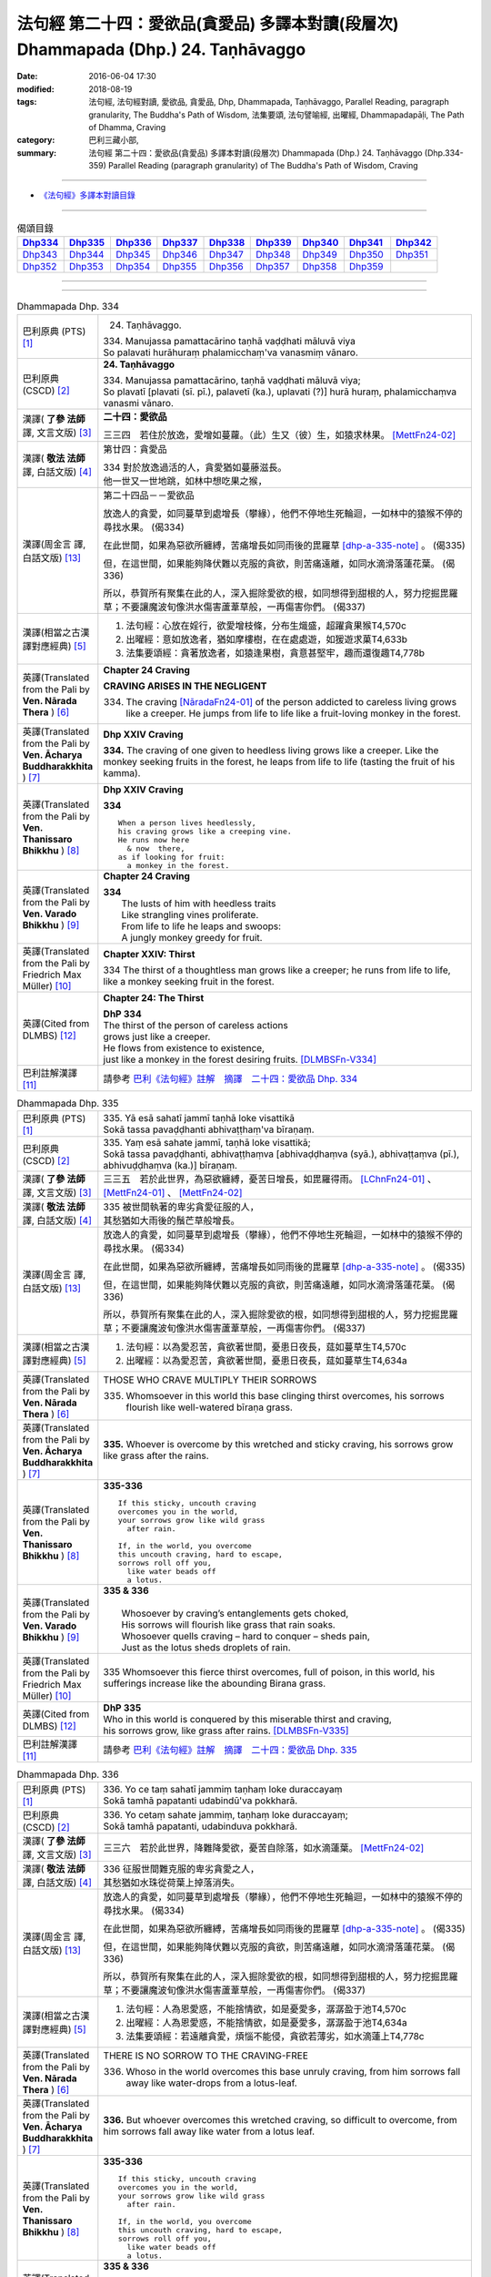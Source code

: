 ===================================================================================
法句經 第二十四：愛欲品(貪愛品) 多譯本對讀(段層次) Dhammapada (Dhp.) 24. Taṇhāvaggo
===================================================================================

:date: 2016-06-04 17:30
:modified: 2018-08-19
:tags: 法句經, 法句經對讀, 愛欲品, 貪愛品, Dhp, Dhammapada, Taṇhāvaggo, 
       Parallel Reading, paragraph granularity, The Buddha's Path of Wisdom,
       法集要頌, 法句譬喻經, 出曜經, Dhammapadapāḷi, The Path of Dhamma, Craving
:category: 巴利三藏小部, 
:summary: 法句經 第二十四：愛欲品(貪愛品) 多譯本對讀(段層次) Dhammapada (Dhp.) 24. Taṇhāvaggo 
          (Dhp.334-359)
          Parallel Reading (paragraph granularity) of The Buddha's Path of Wisdom, Craving

--------------

- `《法句經》多譯本對讀目錄 <{filename}dhp-contrast-reading%zh.rst>`__

--------------

.. list-table:: 偈頌目錄
   :widths: 2 2 2 2 2 2 2 2 2
   :header-rows: 1

   * - Dhp334_
     - Dhp335_
     - Dhp336_
     - Dhp337_
     - Dhp338_
     - Dhp339_
     - Dhp340_
     - Dhp341_
     - Dhp342_

   * - Dhp343_
     - Dhp344_
     - Dhp345_
     - Dhp346_
     - Dhp347_
     - Dhp348_
     - Dhp349_
     - Dhp350_
     - Dhp351_

   * - Dhp352_
     - Dhp353_
     - Dhp354_
     - Dhp355_
     - Dhp356_
     - Dhp357_
     - Dhp358_
     - Dhp359_
     - 

--------------

.. raw:: html 

  本對讀包含下列數個版本，請自行勾選欲對讀之版本
  （感恩 <strong><a href="https://siongui.github.io/zh/pages/siong-ui-te.html">Siong-Ui Te 師兄</a></strong>
  提供程式支援）：
  
  <div id="option-contrast-reading"></div>

--------------

.. _Dhp334:

.. list-table:: Dhammapada Dhp. 334
   :widths: 15 75
   :header-rows: 0
   :class: contrast-reading-table

   * - 巴利原典 (PTS) [1]_
     - 24. Taṇhāvaggo. 
 
       | 334. Manujassa pamattacārino taṇhā vaḍḍhati māluvā viya
       | So palavati hurāhuraṃ phalamicchaṃ'va vanasmiṃ vānaro.

   * - 巴利原典 (CSCD) [2]_
     - **24. Taṇhāvaggo**

       | 334. Manujassa  pamattacārino, taṇhā vaḍḍhati māluvā viya;
       | So plavatī [plavati (sī. pī.), palavetī (ka.), uplavati (?)] hurā huraṃ, phalamicchaṃva vanasmi vānaro.

   * - 漢譯( **了參 法師** 譯, 文言文版) [3]_
     - **二十四：愛欲品**

       三三四　若住於放逸，愛增如蔓蘿。（此）生又（彼）生，如猿求林果。 [MettFn24-02]_

   * - 漢譯( **敬法 法師** 譯, 白話文版) [4]_
     - 第廿四：貪愛品

       | 334 對於放逸過活的人，貪愛猶如蔓藤滋長。
       | 他一世又一世地跳，如林中想吃果之猴，

   * - 漢譯(周金言 譯, 白話文版) [13]_
     - 第二十四品－－愛欲品

       放逸人的貪愛，如同蔓草到處增長（攀緣），他們不停地生死輪迴，一如林中的猿猴不停的尋找水果。 (偈334) 

       在此世間，如果為惡欲所纏縛，苦痛增長如同雨後的毘羅草 [dhp-a-335-note]_ 。 (偈335) 

       但，在這世間，如果能夠降伏難以克服的貪欲，則苦痛遠離，如同水滴滑落蓮花葉。 (偈336) 

       所以，恭賀所有聚集在此的人，深入掘除愛欲的根，如同想得到甜根的人，努力挖掘毘羅草；不要讓魔波旬像洪水傷害蘆葦草般，一再傷害你們。 (偈337)

   * - 漢譯(相當之古漢譯對應經典) [5]_
     - 1. 法句經：心放在婬行，欲愛增枝條，分布生熾盛，超躍貪果猴T4,570c
       2. 出曜經：意如放逸者，猶如摩樓樹，在在處處遊，如猨遊求菓T4,633b
       3. 法集要頌經：貪著放逸者，如猿逢果樹，貪意甚堅牢，趣而還復趣T4,778b

   * - 英譯(Translated from the Pali by **Ven. Nārada Thera** ) [6]_
     - **Chapter 24  Craving**

       **CRAVING ARISES IN THE NEGLIGENT**

       334. The craving [NāradaFn24-01]_ of the person addicted to careless living grows like a creeper. He jumps from life to life like a fruit-loving monkey in the forest. 

   * - 英譯(Translated from the Pali by **Ven. Ācharya Buddharakkhita** ) [7]_
     - **Dhp XXIV Craving**

       **334.** The craving of one given to heedless living grows like a creeper. Like the monkey seeking fruits in the forest, he leaps from life to life (tasting the fruit of his kamma).

   * - 英譯(Translated from the Pali by **Ven. Thanissaro Bhikkhu** ) [8]_
     - **Dhp XXIV  Craving**

       **334** 
       ::
              
          When a person lives heedlessly,   
          his craving grows like a creeping vine.   
          He runs now here    
            & now  there, 
          as if looking for fruit:    
            a monkey in the forest.

   * - 英譯(Translated from the Pali by **Ven. Varado Bhikkhu** ) [9]_
     - **Chapter 24 Craving**

       | **334** 
       |  The lusts of him with heedless traits 
       |  Like strangling vines proliferate.  
       |  From life to life he leaps and swoops:  
       |  A jungly monkey greedy for fruit.
     
   * - 英譯(Translated from the Pali by Friedrich Max Müller) [10]_
     - **Chapter XXIV: Thirst**

       334 The thirst of a thoughtless man grows like a creeper; he runs from life to life, like a monkey seeking fruit in the forest.

   * - 英譯(Cited from DLMBS) [12]_
     - **Chapter 24: The Thirst**

       | **DhP 334** 
       | The thirst of the person of careless actions 
       | grows just like a creeper. 
       | He flows from existence to existence, 
       | just like a monkey in the forest desiring fruits. [DLMBSFn-V334]_

   * - 巴利註解漢譯 [11]_
     - 請參考 `巴利《法句經》註解　摘譯　二十四：愛欲品 Dhp. 334 <{filename}../dhA/dhA-chap24%zh.rst#dhp334>`__

.. _Dhp335:

.. list-table:: Dhammapada Dhp. 335
   :widths: 15 75
   :header-rows: 0
   :class: contrast-reading-table

   * - 巴利原典 (PTS) [1]_
     - | 335. Yā esā sahatī jammī taṇhā loke visattikā
       | Sokā tassa pavaḍḍhanti abhivaṭṭhaṃ'va bīraṇaṃ.

   * - 巴利原典 (CSCD) [2]_
     - | 335. Yaṃ esā sahate jammī, taṇhā loke visattikā;
       | Sokā tassa pavaḍḍhanti, abhivaṭṭhaṃva [abhivaḍḍhaṃva (syā.), abhivaṭṭaṃva (pī.), abhivuḍḍhaṃva (ka.)] bīraṇaṃ.

   * - 漢譯( **了參 法師** 譯, 文言文版) [3]_
     - 三三五　若於此世界，為惡欲纏縛，憂苦日增長，如毘羅得雨。 [LChnFn24-01]_ 、 [MettFn24-01]_ 、 [MettFn24-02]_

   * - 漢譯( **敬法 法師** 譯, 白話文版) [4]_
     - | 335 被世間執著的卑劣貪愛征服的人，
       | 其愁猶如大雨後的鬚芒草般增長。

   * - 漢譯(周金言 譯, 白話文版) [13]_
     - 放逸人的貪愛，如同蔓草到處增長（攀緣），他們不停地生死輪迴，一如林中的猿猴不停的尋找水果。 (偈334) 

       在此世間，如果為惡欲所纏縛，苦痛增長如同雨後的毘羅草 [dhp-a-335-note]_ 。 (偈335) 

       但，在這世間，如果能夠降伏難以克服的貪欲，則苦痛遠離，如同水滴滑落蓮花葉。 (偈336) 

       所以，恭賀所有聚集在此的人，深入掘除愛欲的根，如同想得到甜根的人，努力挖掘毘羅草；不要讓魔波旬像洪水傷害蘆葦草般，一再傷害你們。 (偈337)

   * - 漢譯(相當之古漢譯對應經典) [5]_
     - 1. 法句經：以為愛忍苦，貪欲著世間，憂患日夜長，莚如蔓草生T4,570c
       2. 出曜經：以為愛忍苦，貪欲著世間，憂患日夜長，莚如蔓草生T4,634a

   * - 英譯(Translated from the Pali by **Ven. Nārada Thera** ) [6]_
     - THOSE WHO CRAVE MULTIPLY THEIR SORROWS

       335. Whomsoever in this world this base clinging thirst overcomes, his sorrows flourish like well-watered bīraṇa grass.

   * - 英譯(Translated from the Pali by **Ven. Ācharya Buddharakkhita** ) [7]_
     - **335.** Whoever is overcome by this wretched and sticky craving, his sorrows grow like grass after the rains.

   * - 英譯(Translated from the Pali by **Ven. Thanissaro Bhikkhu** ) [8]_
     - **335-336** 
       ::
              
          If this sticky, uncouth craving   
          overcomes you in the world,   
          your sorrows grow like wild grass   
            after rain. 
              
          If, in the world, you overcome    
          this uncouth craving, hard to escape,   
          sorrows roll off you,   
            like water beads off  
            a lotus.

   * - 英譯(Translated from the Pali by **Ven. Varado Bhikkhu** ) [9]_
     - | **335 & 336** 
       |   
       |  Whosoever by craving’s entanglements gets choked, 
       |  His sorrows will flourish like grass that rain soaks. 
       |  Whosoever quells craving – hard to conquer – sheds pain,  
       |  Just as the lotus sheds droplets of rain.
     
   * - 英譯(Translated from the Pali by Friedrich Max Müller) [10]_
     - 335 Whomsoever this fierce thirst overcomes, full of poison, in this world, his sufferings increase like the abounding Birana grass.

   * - 英譯(Cited from DLMBS) [12]_
     - | **DhP 335** 
       | Who in this world is conquered by this miserable thirst and craving, 
       | his sorrows grow, like grass after rains. [DLMBSFn-V335]_

   * - 巴利註解漢譯 [11]_
     - 請參考 `巴利《法句經》註解　摘譯　二十四：愛欲品 Dhp. 335 <{filename}../dhA/dhA-chap24%zh.rst#dhp335>`__

.. _Dhp336:

.. list-table:: Dhammapada Dhp. 336
   :widths: 15 75
   :header-rows: 0
   :class: contrast-reading-table

   * - 巴利原典 (PTS) [1]_
     - | 336. Yo ce taṃ sahatī jammiṃ taṇhaṃ loke duraccayaṃ
       | Sokā tamhā papatanti udabindū'va pokkharā.

   * - 巴利原典 (CSCD) [2]_
     - | 336. Yo cetaṃ sahate jammiṃ, taṇhaṃ loke duraccayaṃ;
       | Sokā tamhā papatanti, udabinduva pokkharā.

   * - 漢譯( **了參 法師** 譯, 文言文版) [3]_
     - 三三六　若於此世界，降難降愛欲，憂苦自除落，如水滴蓮葉。 [MettFn24-02]_

   * - 漢譯( **敬法 法師** 譯, 白話文版) [4]_
     - | 336 征服世間難克服的卑劣貪愛之人，
       | 其愁猶如水珠從荷葉上掉落消失。

   * - 漢譯(周金言 譯, 白話文版) [13]_
     - 放逸人的貪愛，如同蔓草到處增長（攀緣），他們不停地生死輪迴，一如林中的猿猴不停的尋找水果。 (偈334) 

       在此世間，如果為惡欲所纏縛，苦痛增長如同雨後的毘羅草 [dhp-a-335-note]_ 。 (偈335) 

       但，在這世間，如果能夠降伏難以克服的貪欲，則苦痛遠離，如同水滴滑落蓮花葉。 (偈336) 

       所以，恭賀所有聚集在此的人，深入掘除愛欲的根，如同想得到甜根的人，努力挖掘毘羅草；不要讓魔波旬像洪水傷害蘆葦草般，一再傷害你們。 (偈337)

   * - 漢譯(相當之古漢譯對應經典) [5]_
     - 1. 法句經：人為恩愛惑，不能捨情欲，如是憂愛多，潺潺盈于池T4,570c
       2. 出曜經：人為恩愛惑，不能捨情欲，如是憂愛多，潺潺盈于池T4,634a
       3. 法集要頌經：若遠離貪愛，煩惱不能侵，貪欲若薄劣，如水滴蓮上T4,778c

   * - 英譯(Translated from the Pali by **Ven. Nārada Thera** ) [6]_
     - THERE IS NO SORROW TO THE CRAVING-FREE

       336. Whoso in the world overcomes this base unruly craving, from him sorrows fall away like water-drops from a lotus-leaf.

   * - 英譯(Translated from the Pali by **Ven. Ācharya Buddharakkhita** ) [7]_
     - **336.** But whoever overcomes this wretched craving, so difficult to overcome, from him sorrows fall away like water from a lotus leaf.

   * - 英譯(Translated from the Pali by **Ven. Thanissaro Bhikkhu** ) [8]_
     - **335-336** 
       ::
              
          If this sticky, uncouth craving   
          overcomes you in the world,   
          your sorrows grow like wild grass   
            after rain. 
              
          If, in the world, you overcome    
          this uncouth craving, hard to escape,   
          sorrows roll off you,   
            like water beads off  
            a lotus.

   * - 英譯(Translated from the Pali by **Ven. Varado Bhikkhu** ) [9]_
     - | **335 & 336** 
       |   
       |  Whosoever by craving’s entanglements gets choked, 
       |  His sorrows will flourish like grass that rain soaks. 
       |  Whosoever quells craving – hard to conquer – sheds pain,  
       |  Just as the lotus sheds droplets of rain.
     
   * - 英譯(Translated from the Pali by Friedrich Max Müller) [10]_
     - 336 He who overcomes this fierce thirst, difficult to be conquered in this world, sufferings fall off from him, like water-drops from a lotus leaf.

   * - 英譯(Cited from DLMBS) [12]_
     - | **DhP 336** 
       | Who in this world conquers this miserable thirst that is difficult to overcome, 
       | sorrows fall down from him, like a drop of water from a lotus. [DLMBSFn-V336]_

   * - 巴利註解漢譯 [11]_
     - 請參考 `巴利《法句經》註解　摘譯　二十四：愛欲品 Dhp. 336 <{filename}../dhA/dhA-chap24%zh.rst#dhp336>`__

.. _Dhp337:

.. list-table:: Dhammapada Dhp. 337
   :widths: 15 75
   :header-rows: 0
   :class: contrast-reading-table

   * - 巴利原典 (PTS) [1]_
     - | 337. Taṃ vo vadāmi bhaddaṃ vo yāvantettha samāgatā
       | Taṇhāya mūlaṃ khaṇatha usīrattho' bīraṇaṃ
       | Mā vo nalaṃ'va soto'va māro bhañji punappunaṃ.

   * - 巴利原典 (CSCD) [2]_
     - | 337. Taṃ vo vadāmi bhaddaṃ vo, yāvantettha samāgatā;
       | Taṇhāya mūlaṃ khaṇatha, usīratthova bīraṇaṃ;
       | Mā vo naḷaṃva sotova, māro bhañji punappunaṃ.

   * - 漢譯( **了參 法師** 譯, 文言文版) [3]_
     - 三三七　我說此善事：汝等集於此，掘愛欲之根，如求毘羅那，掘去其甜根。勿再為魔王，屢屢害汝等，如洪水（侵）葦。 [MettFn24-02]_

   * - 漢譯( **敬法 法師** 譯, 白話文版) [4]_
     - | 337 我跟你們說這個：願來此集會的你們好運。
       | 把貪愛之根挖掉，如要芬香根者挖鬚芒草。
       | 別讓魔折磨你們，猶如洪水一再沖擊蘆葦。

   * - 漢譯(周金言 譯, 白話文版) [13]_
     - 放逸人的貪愛，如同蔓草到處增長（攀緣），他們不停地生死輪迴，一如林中的猿猴不停的尋找水果。 (偈334) 

       在此世間，如果為惡欲所纏縛，苦痛增長如同雨後的毘羅草 [dhp-a-335-note]_ 。 (偈335) 

       但，在這世間，如果能夠降伏難以克服的貪欲，則苦痛遠離，如同水滴滑落蓮花葉。 (偈336) 

       所以，恭賀所有聚集在此的人，深入掘除愛欲的根，如同想得到甜根的人，努力挖掘毘羅草；不要讓魔波旬像洪水傷害蘆葦草般，一再傷害你們。 (偈337)

   * - 漢譯(相當之古漢譯對應經典) [5]_
     - 1. 法句經：為道行者，不與欲會，先誅愛本，無所植根，勿如刈葦，令心復生T4,571a
       2. 出曜經：諸賢我今說，眾會咸共聽，共拔愛根本，如擇取細新，以拔愛根本，無憂何有懼T4,634a

   * - 英譯(Translated from the Pali by **Ven. Nārada Thera** ) [6]_
     - CUT OFF CRAVING FROM THE ROOT

       337. This I say to you: Good luck to you all who have assembled here! Dig up the root of craving like one in quest of bīraṇa's sweet root. Let not Māra [NāradaFn24-02]_ crush you again and again as a flood (crushes) a reed.

   * - 英譯(Translated from the Pali by **Ven. Ācharya Buddharakkhita** ) [7]_
     - **337.** This I say to you: Good luck to all assembled here! Dig up the root of craving, like one in search of the fragrant root of the birana grass. Let not Mara crush you again and again, as a flood crushes a reed.

   * - 英譯(Translated from the Pali by **Ven. Thanissaro Bhikkhu** ) [8]_
     - **337** [ThaniSFn-V337]_
       ::
              
          To all of you gathered here   
          I say: Good fortune.    
            Dig up craving  
           — as when seeking medicinal roots, wild grass —    
            by the root.  
          Don't let Mara cut you down   
           — as a raging river, a reed —    
          over & over again.

   * - 英譯(Translated from the Pali by **Ven. Varado Bhikkhu** ) [9]_
     - | **337** 
       |  Some words auspicious I will say  
       |  To those assembled here today:  
       |  Dig up craving by the root  
       |  (Like with weeds), not just the shoot;  
       |  Or else, by Mara you’ll be crushed, 
       |  As floods destroy the weak bulrush.
     
   * - 英譯(Translated from the Pali by Friedrich Max Müller) [10]_
     - 337 This salutary word I tell you, 'Do ye, as many as are here assembled, dig up the root of thirst, as he who wants the sweet- scented Usira root must dig up the Birana grass, that Mara (the tempter) may not crush you again and again, as the stream crushes the reeds.'

   * - 英譯(Cited from DLMBS) [12]_
     - | **DhP 337** 
       | I tell you this; bless all of you that have come here. 
       | Dig up the root of thirst, like somebody desiring a *Usira* root would cut off the *Birana* grass. 
       | Let not Mara break you again and again, like a stream breaks a reed. [DLMBSFn-V337]_

   * - 巴利註解漢譯 [11]_
     - 請參考 `巴利《法句經》註解　摘譯　二十四：愛欲品 Dhp. 337 <{filename}../dhA/dhA-chap24%zh.rst#dhp337>`__

.. _Dhp338:

.. list-table:: Dhammapada Dhp. 338
   :widths: 15 75
   :header-rows: 0
   :class: contrast-reading-table

   * - 巴利原典 (PTS) [1]_
     - | 338. Yathāpi mūle anupaddave daḷhe
       | Chinno'pi rukkho punareva rūhati
       | Evampi taṇhānusaye anūhate
       | Nibbatti dukkhamidaṃ punappunaṃ.

   * - 巴利原典 (CSCD) [2]_
     - | 338. Yathāpi  mūle anupaddave daḷhe, chinnopi rukkho punareva rūhati;
       | Evampi taṇhānusaye anūhate, nibbattatī dukkhamidaṃ punappunaṃ.

   * - 漢譯( **了參 法師** 譯, 文言文版) [3]_
     - 三三八　不傷深固根，雖伐樹還生。愛欲不斷根，苦生亦復爾。 [MettFn24-05]_

   * - 漢譯( **敬法 法師** 譯, 白話文版) [4]_
     - | 338 猶如根未受損而深固，被砍倒的樹還會生長，
       | 如是潛伏的貪愛未斷，此苦即會不斷地生起。

   * - 漢譯(周金言 譯, 白話文版) [13]_
     - 如果只砍伐樹，而不斷除它堅固的樹根，則樹會再生；同理,如果不斷除愛欲的根本，則苦會一再生起。 (偈 338) 

       貪著愛欲的人，會被貪欲所襲捲，透過六根而產生的思緒，會使他（她）受苦，一如狂潮襲人。 (偈 339)

       潮浪（貪欲）四處衝擊。蔓草也茂盛發芽，到處攀附 [dhp-a-340-note]_ ，看見蔓草擴散時，應該用智慧斷除它的根。 (偈 340) 

       欲樂無常。因此，沉緬欲樂，追求享樂的人，生滅不斷。 (偈 341) 

       沉溺愛欲的人時時驚駭，如同落入陷阱的野兔，他們受到煩惱和五蓋的緊緊纏縛，長期輪迴受苦。 (偈 342) 

       耽於愛欲的人時時驚駭，如同陷阱內的野兔。因此，志求涅槃的比丘應該棄除貪欲。 (偈 343)

   * - 漢譯(相當之古漢譯對應經典) [5]_
     - 1. 法句經：如樹根深固，雖截猶復生，愛意不盡除，輒當還受苦T4,571a
       2. 法句譬喻經：如樹根深固，雖截猶復生，愛意不盡除，輒當還受苦T4,601a
       3. 出曜經：伐樹不盡根，雖伐猶復生，伐愛不盡本，數數復生苦T4,635b
       4. 法集要頌經：伐樹不伐根，雖伐猶增長，拔貪不盡根，雖伐還復生T4,778c

       | 5. 大婆沙：如樹根未拔，斫斫還復生，未斷愛隨眠，數數感眾苦T27,403a
       | 6. 舊婆沙：如樹不拔根，雖斷而復生，不拔愛使本，數數還受苦T28,300c

   * - 英譯(Translated from the Pali by **Ven. Nārada Thera** ) [6]_
     - THERE IS SUFFERING AS LONG AS THERE IS CRAVING

       338. Just as a tree with roots unharmed and firm, though hewn down, sprouts again, even so while latent craving is not rooted out, this sorrow springs up again and again.

   * - 英譯(Translated from the Pali by **Ven. Ācharya Buddharakkhita** ) [7]_
     - **338.** Just as a tree, though cut down, sprouts up again if its roots remain uncut and firm, even so, until the craving that lies dormant is rooted out, suffering springs up again and again.

   * - 英譯(Translated from the Pali by **Ven. Thanissaro Bhikkhu** ) [8]_
     - **338** 
       ::
              
          If its root remains   
          undamaged & strong,   
          a tree, even if cut,    
          will grow back.   
          So too if latent craving    
          is not rooted out,    
          this suffering returns    
            again 
            & 
            again.

   * - 英譯(Translated from the Pali by **Ven. Varado Bhikkhu** ) [9]_
     - | **338** 
       |  If its roots are firm and stout,  
       |  A tree, though felled, once more will sprout: 
       |  If latent craving’s not laid low, 
       |  Again and again fresh sorrow will grow.
     
   * - 英譯(Translated from the Pali by Friedrich Max Müller) [10]_
     - 338 As a tree, even though it has been cut down, is firm so long as its root is safe, and grows again, thus, unless the feeders of thirst are destroyed, the pain (of life) will return again and again.

   * - 英譯(Cited from DLMBS) [12]_
     - | **DhP 338** 
       | Just like the tree will grow again if it is cut down, 
       | but its roots are strong and uninjured, 
       | so this suffering will come back again and again 
       | if the dormant craving is not destroyed. [DLMBSFn-V338]_

   * - 巴利註解漢譯 [11]_
     - 請參考 `巴利《法句經》註解　摘譯　二十四：愛欲品 Dhp. 338 <{filename}../dhA/dhA-chap24%zh.rst#dhp338>`__

.. _Dhp339:

.. list-table:: Dhammapada Dhp. 339
   :widths: 15 75
   :header-rows: 0
   :class: contrast-reading-table

   * - 巴利原典 (PTS) [1]_
     - | 339. Yassa chattiṃsati sotā manāpassavanā bhūsā
       | Vāhā vahanti duddiṭṭhiṃ saṅkappā rāganissitā.

   * - 巴利原典 (CSCD) [2]_
     - | 339. Yassa chattiṃsati sotā, manāpasavanā bhusā;
       | Māhā [vāhā (sī. syā. pī.)] vahanti duddiṭṭhiṃ, saṅkappā rāganissitā.

   * - 漢譯( **了參 法師** 譯, 文言文版) [3]_
     - 三三九　彼具三十六（愛）流，勢強奔流向欲境，是則彼具邪見人，為欲思惟漂蕩去。 [LChnFn24-02]_ 、 [MettFn24-03]_ 、 [MettFn24-05]_

   * - 漢譯( **敬法 法師** 譯, 白話文版) [4]_
     - | 339 擁有奔向欲境的三十六道強（愛）流之人，
       | 擁有邪見的人被欲思惟沖走。

   * - 漢譯(周金言 譯, 白話文版) [13]_
     - 如果只砍伐樹，而不斷除它堅固的樹根，則樹會再生；同理,如果不斷除愛欲的根本，則苦會一再生起。 (偈 338) 

       貪著愛欲的人，會被貪欲所襲捲，透過六根而產生的思緒，會使他（她）受苦，一如狂潮襲人。 (偈 339)

       潮浪（貪欲）四處衝擊。蔓草也茂盛發芽，到處攀附 [dhp-a-340-note]_ ，看見蔓草擴散時，應該用智慧斷除它的根。 (偈 340) 

       欲樂無常。因此，沉緬欲樂，追求享樂的人，生滅不斷。 (偈 341) 

       沉溺愛欲的人時時驚駭，如同落入陷阱的野兔，他們受到煩惱和五蓋的緊緊纏縛，長期輪迴受苦。 (偈 342) 

       耽於愛欲的人時時驚駭，如同陷阱內的野兔。因此，志求涅槃的比丘應該棄除貪欲。 (偈 343)

   * - 漢譯(相當之古漢譯對應經典) [5]_
     - 1. 法句經：貪意為常流，習與憍慢并，思想猗婬欲，自覆無所見T4,571a
       2. 法句譬喻經：貪意為常流，習與憍慢并，思想猗婬欲，自覆無所見T4,601b
       3. 出曜經：三十六駃流，并及心意漏，敷數有邪見，依於欲想結T4,761a
       4. 法集要頌經：三十六使流，并及心意漏，數數有邪見，依於欲想結T4,795c

       | 5. 發智論：三十六駛流，意所引增盛，惡見者乘御，分別著所依T26,1030c
       | 6. 八犍度：諸三十六水，意流有倍，順流二見，由婬覺出T26,916a

   * - 英譯(Translated from the Pali by **Ven. Nārada Thera** ) [6]_
     - LUSTFUL THOUGHTS ARISE IN HIM WHO HAS CRAVING

       339. If in anyone the thirty-six streams (of craving [NāradaFn24-03]_ ) that rush towards pleasurable thoughts [NāradaFn24-04]_ are strong, such a deluded person, torrential thoughts of lust carry off.

   * - 英譯(Translated from the Pali by **Ven. Ācharya Buddharakkhita** ) [7]_
     - **339.** The misguided man in whom the thirty-six currents of craving strongly rush toward pleasurable objects, is swept away by the flood of his passionate thoughts. [BudRkFn-v339]_

   * - 英譯(Translated from the Pali by **Ven. Thanissaro Bhikkhu** ) [8]_
     - **339-340** [ThaniSFn-V339]_
       ::
              
          He whose 36 streams,    
          flowing to what is appealing, are strong:   
          the currents — resolves based on passion —    
          carry him, of base views, away.   
              
          They flow every which way, the streams,   
          but the sprouted creeper stays    
               in place.  
          Now, seeing that the creeper's arisen,    
          cut through its root    
          with discernment.

   * - 英譯(Translated from the Pali by **Ven. Varado Bhikkhu** ) [9]_
     - | **339** 
       |  If the thirty-six streams of his sensual desire 
       |  Abundantly flow to things loved and admired,  
       |  Then a torrent of many a lust-inspired plan 
       |  Will carry away the intemperate man.
     
   * - 英譯(Translated from the Pali by Friedrich Max Müller) [10]_
     - 339 He whose thirst running towards pleasure is exceeding strong in the thirty-six channels, the waves will carry away that misguided man, viz. his desires which are set on passion.

   * - 英譯(Cited from DLMBS) [12]_
     - | **DhP 339** 
       | The person in whom strong and carrying thirty-six streams flow towards the pleasurable things, 
       | is carried towards wrong views by his thoughts full of passion. [DLMBSFn-V339]_

   * - 巴利註解漢譯 [11]_
     - 請參考 `巴利《法句經》註解　摘譯　二十四：愛欲品 Dhp. 339 <{filename}../dhA/dhA-chap24%zh.rst#dhp339>`__

.. _Dhp340:

.. list-table:: Dhammapada Dhp. 340
   :widths: 15 75
   :header-rows: 0
   :class: contrast-reading-table

   * - 巴利原典 (PTS) [1]_
     - | 340. Savanti sabbadhi sotā latā ubbhijja tiṭṭhati
       | Tañca disvā lataṃ jātaṃ mūlaṃ paññāya chindatha.

   * - 巴利原典 (CSCD) [2]_
     - | 340. Savanti  sabbadhi sotā, latā uppajja [ubbhijja (sī. syā. kaṃ. pī.)] tiṭṭhati;
       | Tañca disvā lataṃ jātaṃ, mūlaṃ paññāya chindatha.

   * - 漢譯( **了參 法師** 譯, 文言文版) [3]_
     - 三四０　（欲）流處處流，蔓蘿盛發芽。汝見蔓蘿生，以慧斷其根。 [LChnFn24-03]_ 、 [MettFn24-04]_ 、 [MettFn24-05]_

   * - 漢譯( **敬法 法師** 譯, 白話文版) [4]_
     - | 340 （愛）流奔向一切方向；（愛）藤生出來後住立。
       | 見到該藤生起之後，你們應以慧斬其根。

   * - 漢譯(周金言 譯, 白話文版) [13]_
     - 如果只砍伐樹，而不斷除它堅固的樹根，則樹會再生；同理,如果不斷除愛欲的根本，則苦會一再生起。 (偈 338) 

       貪著愛欲的人，會被貪欲所襲捲，透過六根而產生的思緒，會使他（她）受苦，一如狂潮襲人。 (偈 339)

       潮浪（貪欲）四處衝擊。蔓草也茂盛發芽，到處攀附 [dhp-a-340-note]_ ，看見蔓草擴散時，應該用智慧斷除它的根。 (偈 340) 

       欲樂無常。因此，沉緬欲樂，追求享樂的人，生滅不斷。 (偈 341) 

       沉溺愛欲的人時時驚駭，如同落入陷阱的野兔，他們受到煩惱和五蓋的緊緊纏縛，長期輪迴受苦。 (偈 342) 

       耽於愛欲的人時時驚駭，如同陷阱內的野兔。因此，志求涅槃的比丘應該棄除貪欲。 (偈 343)

   * - 漢譯(相當之古漢譯對應經典) [5]_
     - 1. 法句經：一切意流衍，愛結如葛藤，唯慧分別見，能斷意根原T4,571a
       2. 法句譬喻經：一切意流衍，愛結如葛藤，，唯慧分別見，能斷意根原T4,601b

   * - 英譯(Translated from the Pali by **Ven. Nārada Thera** ) [6]_
     - CUT OFF CRAVING WITH WISDOM

       340. The streams (craving) flow everywhere. The creeper (craving) sprouts [NāradaFn24-05]_ and stands. [NāradaFn24-06]_ Seeing the creeper that has sprung up, with wisdom cut off root.

   * - 英譯(Translated from the Pali by **Ven. Ācharya Buddharakkhita** ) [7]_
     - **340.** Everywhere these currents flow, and the creeper (of craving) sprouts and grows. Seeing that the creeper has sprung up, cut off its root with wisdom.

   * - 英譯(Translated from the Pali by **Ven. Thanissaro Bhikkhu** ) [8]_
     - **339-340** [ThaniSFn-V340]_
       ::
              
          He whose 36 streams,    
          flowing to what is appealing, are strong:   
          the currents — resolves based on passion —    
          carry him, of base views, away.   
              
          They flow every which way, the streams,   
          but the sprouted creeper stays    
               in place.  
          Now, seeing that the creeper's arisen,    
          cut through its root    
          with discernment.

   * - 英譯(Translated from the Pali by **Ven. Varado Bhikkhu** ) [9]_
     - | **340** 
       |  A river courses far and wide: 
       |  The creeping vine, where it sprouts it abides. [VaradoFn-V340]_ 
       |  So, seeing clinging’s vine-like shoots, 
       |  With wisdom cut it at the root.
     
   * - 英譯(Translated from the Pali by Friedrich Max Müller) [10]_
     - 340 The channels run everywhere, the creeper (of passion) stands sprouting; if you see the creeper springing up, cut its root by means of knowledge.

   * - 英譯(Cited from DLMBS) [12]_
     - | **DhP 340** 
       | The streams flow everywhere. The creeper sprung up and stands firm. 
       | Having seen that creeper grown, cut off its root with your wisdom. [DLMBSFn-V340]_

   * - 巴利註解漢譯 [11]_
     - 請參考 `巴利《法句經》註解　摘譯　二十四：愛欲品 Dhp. 340 <{filename}../dhA/dhA-chap24%zh.rst#dhp340>`__

.. _Dhp341:

.. list-table:: Dhammapada Dhp. 341
   :widths: 15 75
   :header-rows: 0
   :class: contrast-reading-table

   * - 巴利原典 (PTS) [1]_
     - | 341. Saritāni sinehitāni ca somanassāni bhavanti jantuno
       | Te sātasitā sukhesino te ve jāti jarūpagā narā.

   * - 巴利原典 (CSCD) [2]_
     - | 341. Saritāni sinehitāni ca, somanassāni bhavanti jantuno;
       | Te sātasitā sukhesino, te ve jātijarūpagā narā.

   * - 漢譯( **了參 法師** 譯, 文言文版) [3]_
     - 三四一　世喜悅（欲）滋潤，亦喜馳逐六塵。彼雖向樂求樂，但唯得於生滅。 [MettFn24-05]_

   * - 漢譯( **敬法 法師** 譯, 白話文版) [4]_
     - | 341 流向（欲樂）及被貪愛滋潤，於眾生生起愉悅。
       | 那些依著欲樂追求快樂的人，必須遭受生與老。

   * - 漢譯(周金言 譯, 白話文版) [13]_
     - 如果只砍伐樹，而不斷除它堅固的樹根，則樹會再生；同理,如果不斷除愛欲的根本，則苦會一再生起。 (偈 338) 

       貪著愛欲的人，會被貪欲所襲捲，透過六根而產生的思緒，會使他（她）受苦，一如狂潮襲人。 (偈 339)

       潮浪（貪欲）四處衝擊。蔓草也茂盛發芽，到處攀附 [dhp-a-340-note]_ ，看見蔓草擴散時，應該用智慧斷除它的根。 (偈 340) 

       欲樂無常。因此，沉緬欲樂，追求享樂的人，生滅不斷。 (偈 341) 

       沉溺愛欲的人時時驚駭，如同落入陷阱的野兔，他們受到煩惱和五蓋的緊緊纏縛，長期輪迴受苦。 (偈 342) 

       耽於愛欲的人時時驚駭，如同陷阱內的野兔。因此，志求涅槃的比丘應該棄除貪欲。 (偈 343)

   * - 漢譯(相當之古漢譯對應經典) [5]_
     - 1. 法句經：夫從愛潤澤，思想為滋蔓，愛欲深無底，老死是用增T4,571a
       2. 法句譬喻經：夫從愛潤澤，思想為滋蔓，愛欲深無底，老死是用增T4,601b
       3. 出曜經：夫從愛潤澤，思想為滋蔓，愛欲深無底，老死是用增T4,633b
       4. 法集要頌經：夫貪愛潤澤，思想為滋蔓，貪欲深無底，老死是用增T4,778b

   * - 英譯(Translated from the Pali by **Ven. Nārada Thera** ) [6]_
     - ATTACHMENT TO SENSUAL PLEASURES LEAD TO BIRTH AND DECAY

       341. In beings there arise pleasures that rush (towards sense-objects) and (such beings) are steeped in craving. Bent on happiness, they seek happiness. Verily, such men come to birth and decay.

   * - 英譯(Translated from the Pali by **Ven. Ācharya Buddharakkhita** ) [7]_
     - **341.** Flowing in (from all objects) and watered by craving, feelings of pleasure arise in beings. Bent on pleasures and seeking enjoyment, these men fall prey to birth and decay.

   * - 英譯(Translated from the Pali by **Ven. Thanissaro Bhikkhu** ) [8]_
     - **341** [ThaniSFn-V341]_
       ::
              
          Loosened & oiled    
          are the joys of a person.   
          People, bound by enticement,    
          looking for ease:   
          to birth & aging they go.

   * - 英譯(Translated from the Pali by **Ven. Varado Bhikkhu** ) [9]_
     - | **341** 
       |  The sensual happiness of beings arises in accordance with the flow of desire. [VaradoFn-V341]_
       |  Attached to pleasure, seeking bliss, beings suffer birth and old age.
     
   * - 英譯(Translated from the Pali by Friedrich Max Müller) [10]_
     - 341 A creature's pleasures are extravagant and luxurious; sunk in lust and looking for pleasure, men undergo (again and again) birth and decay.

   * - 英譯(Cited from DLMBS) [12]_
     - | **DhP 341** 
       | People experience joy that is flowing in from the senses and is full of desires. 
       | Those people attached to pleasure and desiring happiness, will undergo birth and old age. [DLMBSFn-V341]_

   * - 巴利註解漢譯 [11]_
     - 請參考 `巴利《法句經》註解　摘譯　二十四：愛欲品 Dhp. 341 <{filename}../dhA/dhA-chap24%zh.rst#dhp341>`__

.. _Dhp342:

.. list-table:: Dhammapada Dhp. 342
   :widths: 15 75
   :header-rows: 0
   :class: contrast-reading-table

   * - 巴利原典 (PTS) [1]_
     - | 342. Tasiṇāya purakkhatā pajā parisappanti saso'va bādhito
       | Saṃyojanasaṅgasattā dukkhamupenti punappunaṃ cirāya. 

   * - 巴利原典 (CSCD) [2]_
     - | 342. Tasiṇāya purakkhatā pajā, parisappanti sasova bandhito [bādhito (bahūsu)];
       | Saṃyojanasaṅgasattakā, dukkhamupenti punappunaṃ cirāya.

   * - 漢譯( **了參 法師** 譯, 文言文版) [3]_
     - 三四二　隨逐愛欲人，馳迴如網兔。纏縛於（煩惱），再再長受苦。 [MettFn24-05]_

   * - 漢譯( **敬法 法師** 譯, 白話文版) [4]_
     - | 342 被渴愛領導的人，如落網野兔驚慌。
       | 被結與執著緊綁，需長期一再受苦。

   * - 漢譯(周金言 譯, 白話文版) [13]_
     - 如果只砍伐樹，而不斷除它堅固的樹根，則樹會再生；同理,如果不斷除愛欲的根本，則苦會一再生起。 (偈 338) 

       貪著愛欲的人，會被貪欲所襲捲，透過六根而產生的思緒，會使他（她）受苦，一如狂潮襲人。 (偈 339)

       潮浪（貪欲）四處衝擊。蔓草也茂盛發芽，到處攀附 [dhp-a-340-note]_ ，看見蔓草擴散時，應該用智慧斷除它的根。 (偈 340) 

       欲樂無常。因此，沉緬欲樂，追求享樂的人，生滅不斷。 (偈 341) 

       沉溺愛欲的人時時驚駭，如同落入陷阱的野兔，他們受到煩惱和五蓋的緊緊纏縛，長期輪迴受苦。 (偈 342) 

       耽於愛欲的人時時驚駭，如同陷阱內的野兔。因此，志求涅槃的比丘應該棄除貪欲。 (偈 343)

   * - 漢譯(相當之古漢譯對應經典) [5]_
     - 1. 出曜經：眾生愛纏裹，猶兔在於罝，為結使所纏，數數受苦惱T4,633c

   * - 英譯(Translated from the Pali by **Ven. Nārada Thera** ) [6]_
     - FETTERED BY CRAVING THEY COME TO GRIEF

       342. Folk enwrapt in craving are terrified like a captive hare. Held fast by fetters and bonds, [NāradaFn24-07]_ for long they come to sorrow again and again.

   * - 英譯(Translated from the Pali by **Ven. Ācharya Buddharakkhita** ) [7]_
     - **342.** Beset by craving, people run about like an entrapped hare. Held fast by mental fetters, they come to suffering again and again for a long time.

   * - 英譯(Translated from the Pali by **Ven. Thanissaro Bhikkhu** ) [8]_
     - **342-343** 
       ::
              
          Encircled with craving,   
          people hop round & around   
          like a rabbit caught in a snare.    
          Tied with fetters & bonds   
          they go on to suffering,    
          again & again, for long.    
              
          Encircled with craving,   
          people hop round & around   
          like a rabbit caught in a snare.    
            So a monk 
          should dispel   craving,    
          should aspire   to dispassion   
            for himself.

   * - 英譯(Translated from the Pali by **Ven. Varado Bhikkhu** ) [9]_
     - | **342** 
       |  When a person's entangled by craving, 
       |  He quails like a trapped mountain hare: 
       |  Held tightly by fetters and clinging, 
       |  For long he’ll meet grief and despair.
     
   * - 英譯(Translated from the Pali by Friedrich Max Müller) [10]_
     - 342 Men, driven on by thirst, run about like a snared hare; held in fetters and bonds, they undergo pain for a long time, again and again.

   * - 英譯(Cited from DLMBS) [12]_
     - | **DhP 342** 
       | People followed by thirst crawl around like a captured hare. 
       | Bound by the bonds of the Ten Fetters, they will undergo suffering again and again, for a long time. [DLMBSFn-V342]_

   * - 巴利註解漢譯 [11]_
     - 請參考 `巴利《法句經》註解　摘譯　二十四：愛欲品 Dhp. 342 <{filename}../dhA/dhA-chap24%zh.rst#dhp342>`__

.. _Dhp343:

.. list-table:: Dhammapada Dhp. 343
   :widths: 15 75
   :header-rows: 0
   :class: contrast-reading-table

   * - 巴利原典 (PTS) [1]_
     - | 343. Tasiṇāya purakkhatā pajā parisappanti saso'va bādhito
       | Tasmā tasiṇaṃ vinodaya bhikkhu ākaṅkhī virāgamattano.

   * - 巴利原典 (CSCD) [2]_
     - | 343. Tasiṇāya purakkhatā pajā, parisappanti sasova bandhito;
       | Tasmā tasiṇaṃ vinodaye, ākaṅkhanta [bhikkhū ākaṅkhī (sī.), bhikkhu ākaṅkhaṃ (syā.)] virāgamattano.

   * - 漢譯( **了參 法師** 譯, 文言文版) [3]_
     - 三四三　隨逐愛欲人，馳迴如網兔。比丘求無欲，故須自離欲。 [LChnFn24-04]_ 、 [MettFn24-05]_

   * - 漢譯( **敬法 法師** 譯, 白話文版) [4]_
     - | 343 被渴愛領導的人，如落網野兔驚慌。
       | 故想讓己離欲者，他應該去除渴愛。

   * - 漢譯(周金言 譯, 白話文版) [13]_
     - 如果只砍伐樹，而不斷除它堅固的樹根，則樹會再生；同理,如果不斷除愛欲的根本，則苦會一再生起。 (偈 338) 

       貪著愛欲的人，會被貪欲所襲捲，透過六根而產生的思緒，會使他（她）受苦，一如狂潮襲人。 (偈 339)

       潮浪（貪欲）四處衝擊。蔓草也茂盛發芽，到處攀附 [dhp-a-340-note]_ ，看見蔓草擴散時，應該用智慧斷除它的根。 (偈 340) 

       欲樂無常。因此，沉緬欲樂，追求享樂的人，生滅不斷。 (偈 341) 

       沉溺愛欲的人時時驚駭，如同落入陷阱的野兔，他們受到煩惱和五蓋的緊緊纏縛，長期輪迴受苦。 (偈 342) 

       耽於愛欲的人時時驚駭，如同陷阱內的野兔。因此，志求涅槃的比丘應該棄除貪欲。 (偈 343)

   * - 漢譯(相當之古漢譯對應經典) [5]_
     - （參考：眾生為愛使，染著三有中，方便求解脫，須權乃得出。—— 出曜經 T4,633c [NandFn24-01]_ ）

   * - 英譯(Translated from the Pali by **Ven. Nārada Thera** ) [6]_
     - HE WHO DESIRES PASSIONLESSNESS SHOULD DISCARD CRAVING

       343. Folk, enwrapt in craving, are terrified like a captive hare. Therefore a bhikkhu who wishes his own passionlessness (Nibbāna) should discard craving.

   * - 英譯(Translated from the Pali by **Ven. Ācharya Buddharakkhita** ) [7]_
     - **343.** Beset by craving, people run about like an entrapped hare. Therefore, one who yearns to be passion-free should destroy his own craving.

   * - 英譯(Translated from the Pali by **Ven. Thanissaro Bhikkhu** ) [8]_
     - **342-343** [ThaniSFn-V343]_
       ::
              
          Encircled with craving,   
          people hop round & around   
          like a rabbit caught in a snare.    
          Tied with fetters & bonds   
          they go on to suffering,    
          again & again, for long.    
              
          Encircled with craving,   
          people hop round & around   
          like a rabbit caught in a snare.    
            So a monk 
          should dispel   craving,    
          should aspire   to dispassion   
            for himself.

   * - 英譯(Translated from the Pali by **Ven. Varado Bhikkhu** ) [9]_
     - | **343** 
       |  When a person’s entangled by craving, 
       |  He quails like a trapped mountain hare. 
       |  So, if he is longing for freedom, 
       |  A bhikkhu should craving forswear.
     
   * - 英譯(Translated from the Pali by Friedrich Max Müller) [10]_
     - 343 Men, driven on by thirst, run about like a snared hare; let therefore the mendicant drive out thirst, by striving after passionlessness for himself.

   * - 英譯(Cited from DLMBS) [12]_
     - | **DhP 343** 
       | People followed by thirst crawl around like a captured hare. 
       | Therefore you should remove thirst and wish for being free of passions yourselves. [DLMBSFn-V343]_

   * - 巴利註解漢譯 [11]_
     - 請參考 `巴利《法句經》註解　摘譯　二十四：愛欲品 Dhp. 343 <{filename}../dhA/dhA-chap24%zh.rst#dhp343>`__

.. _Dhp344:

.. list-table:: Dhammapada Dhp. 344
   :widths: 15 75
   :header-rows: 0
   :class: contrast-reading-table

   * - 巴利原典 (PTS) [1]_
     - | 344.  Yo nibbanatho+ vanādhimutto vanamutto vanameva dhāvati
       | Taṃ puggalametha passatha mutto bandhanameva dhāvati. 

   * - 巴利原典 (CSCD) [2]_
     - | 344. Yo nibbanatho vanādhimutto, vanamutto vanameva dhāvati;
       | Taṃ puggalametha passatha, mutto bandhanameva dhāvati.

   * - 漢譯( **了參 法師** 譯, 文言文版) [3]_
     - 三四四　捨欲喜林間，離欲復向欲，當觀於此人；解縛復向縛。 [LChnFn24-06]_ 、 [LChnFn24-05]_ 、 [MettFn24-06]_ 、 [MettFn24-07]_

   * - 漢譯( **敬法 法師** 譯, 白話文版) [4]_
     - | 344 捨離家林而樂於森林，解脫家林又跑回該林；
       | 你們來看看這個人吧，脫離後又跑回該束縛。

   * - 漢譯(周金言 譯, 白話文版) [13]_
     - 離開欲望的叢林（世間的生活），加入修行的叢林（出家為比丘）；一旦脫離世間的生活，卻又返回欲望的叢林（出家後又還俗），看啊！這位脫離繫縛，卻又回頭再受繫縛的人。 (偈344)

   * - 漢譯(相當之古漢譯對應經典) [5]_
     - 1. 出曜經：非園脫於園，脫園復就園，當復觀此人，脫縛復就縛T4,739b
       2. 法集要頌經：非園脫於園，脫園復就園，當復觀此人，脫縛復就縛T4,791c

   * - 英譯(Translated from the Pali by **Ven. Nārada Thera** ) [6]_
     - IT IS FOOLISH TO RETURN TO WORLDLY LIFE
 
       344. Whoever with no desire (for the household) finds pleasure in the forest (of asceticism) and though freed from desire (for the household), (yet) runs back to that very home. Come, behold that man! Freed, he runs back into that very bondage. [NāradaFn24-08]_ 

   * - 英譯(Translated from the Pali by **Ven. Ācharya Buddharakkhita** ) [7]_
     - **344.** There is one who, turning away from desire (for household life) takes to the life of the forest (i.e., of a monk). But after being freed from the household, he runs back to it. Behold that man! Though freed, he runs back to that very bondage! [BudRkFn-v344]_

   * - 英譯(Translated from the Pali by **Ven. Thanissaro Bhikkhu** ) [8]_
     - **344** 
       ::
              
          Cleared of the underbrush   
          but obsessed with the forest,   
          set free from the forest,   
          right back to the forest he runs.   
          Come, see the person set free   
          who runs right back to the same old chains!

   * - 英譯(Translated from the Pali by **Ven. Varado Bhikkhu** ) [9]_
     - | **344** 
       |  Having mastered his sensual ‘woulds’ [VaradoFn-V344]_ 
       |  A monk set his heart on the woods.  
       |  Though free in his life in the woods  
       |  He returned to his earlier ‘woulds’.  
       |    
       |  Come and examine the person, once free, 
       |  Returning himself to captivity.
     
   * - 英譯(Translated from the Pali by Friedrich Max Müller) [10]_
     - 344 He who having got rid of the forest (of lust) (i.e. after having reached Nirvana) gives himself over to forest-life (i.e. to lust), and who, when removed from the forest (i.e. from lust), runs to the forest (i.e. to lust), look at that man! though free, he runs into bondage.

   * - 英譯(Cited from DLMBS) [12]_
     - | **DhP 344** 
       | Imagine somebody who is free from the householder's life, inclined to live as a monk. Then, free of the forest of the householder's life, he runs back to it. 
       | Come and look at that person! After being set free, he runs back to the bond! [DLMBSFn-V344]_

   * - 巴利註解漢譯 [11]_
     - 請參考 `巴利《法句經》註解　摘譯　二十四：愛欲品 Dhp. 344 <{filename}../dhA/dhA-chap24%zh.rst#dhp344>`__

.. _Dhp345:

.. list-table:: Dhammapada Dhp. 345
   :widths: 15 75
   :header-rows: 0
   :class: contrast-reading-table

   * - 巴利原典 (PTS) [1]_
     - | 345. Na taṃ daḷhaṃ bandhanamāhu dhīrā
       | Yadāyasaṃ dārujaṃ babbajañca
       | Sārattarattā maṇikuṇḍalesu
       | Puttesu dāresu ca yā apekhā.

   * - 巴利原典 (CSCD) [2]_
     - | 345. Na  taṃ daḷhaṃ bandhanamāhu dhīrā, yadāyasaṃ dārujapabbajañca [dārūjaṃ babbajañca (sī. pī.)];
       | Sārattarattā  maṇikuṇḍalesu, puttesu dāresu ca yā apekkhā.

   * - 漢譯( **了參 法師** 譯, 文言文版) [3]_
     - 三四五　鐵木麻作者，智說非堅縛。迷戀妻子財，（是實）為堅（縛）。 [MettFn24-08]_

   * - 漢譯( **敬法 法師** 譯, 白話文版) [4]_
     - | 345-346 由鐵、木與麻繩所造的束縛，賢者們不說它是堅固的束縛。
       | 對寶石、首飾（耳環）、兒女與妻子的渴望及樂於貪著，
       | 他們說這個才是堅固的束縛。它把人拖下（惡道），
       | 雖柔軟卻難以解除。賢者切斷它出家去，無欲無求斷除欲樂。

   * - 漢譯(周金言 譯, 白話文版) [13]_
     - 智者明白，鐵、木、或麻所作的束縛不夠堅固，對珠寶、裝飾、兒女或妻子的貪愛才是真正的束縛。 (偈 345 )

       智者明白這些貪欲 [dhp-a-346-note]_ 是堅牢的束縛，它們雖然外表看似鬆弛，但實際上卻難以解困。智者斷除這些貪欲，不再貪愛，而出離世間（出家修行）。 (偈 346 )

   * - 漢譯(相當之古漢譯對應經典) [5]_
     - 1. 法句經：雖獄有鉤鍱，慧人不謂牢，愚見妻子息，染著愛甚牢T4,571a
       2. 法句譬喻經：雖獄有鈎鍱，慧人不謂牢，愚見妻子飾，染著愛甚牢T4,602a
       3. 出曜經：堅材鐵銅錫，此牢不為固，好染著彼色，此牢最為固T4,628b
       4. 法集要頌經：愚迷貪愛慾，戀著於妻子，為愛染纏縛，堅固難出離T4,778a

       | 5. 雜含1235：非繩鏁杻械，名曰堅固縛，染污心顧念，錢財寶妻子。是縛長且固，雖緩難可脫，慧者不顧念，世間五欲樂，是則斷諸縛，安隱永超世T2,338b
       | 6. 別雜62：王者繫縛人，以鐵木及繩，賢聖觀斯事，深知非牢縛。若戀於妻子，錢財及珍寶，如是繫縛人，堅牢過於彼。妻子及財寶，愚人生繫著，其實如瀑流，漂沒諸凡夫，是以宜速逝，趣向於解脫T2,395b

   * - 英譯(Translated from the Pali by **Ven. Nārada Thera** ) [6]_
     - ATTACHMENT TO WORLDLY OBJECTS IS FAR STRONGER THAN IRON CHAINS

       345. That which is made of iron, wood or hemp, is not a strong bond, say the wise; the longing for jewels, ornaments, children, and wives is a far greater attachment.

   * - 英譯(Translated from the Pali by **Ven. Ācharya Buddharakkhita** ) [7]_
     - **345-346.** That is not a strong fetter, the wise say, which is made of iron, wood or hemp. But the infatuation and longing for jewels and ornaments, children and wives — that, they say, is a far stronger fetter, which pulls one downward and, though seemingly loose, is hard to remove. This, too, the wise cut off. Giving up sensual pleasure, and without any longing, they renounce the world.

   * - 英譯(Translated from the Pali by **Ven. Thanissaro Bhikkhu** ) [8]_
     - **345-347** 
       ::
              
          That's not a strong bond    
           — so say the enlightened —   
          the one made of iron, of wood, or of grass.   
          To be smitten, enthralled,    
            with jewels & ornaments,  
            longing for children & wives: 
          that's the strong bond,   
           — so say the enlightened —   
          one that's constraining,    
            elastic,  
            hard to untie.  
          But having cut it, they   
           — the enlightened — go forth,    
          free of longing, abandoning   
            sensual ease. 
              
          Those smitten with passion    
               fall back  
          into a self-made stream,    
          like a spider snared in its web.    
          But, having cut it, the enlightened set forth,    
          free of longing, abandoning   
            all suffering & stress.

   * - 英譯(Translated from the Pali by **Ven. Varado Bhikkhu** ) [9]_
     - | **345 & 346** 
       |    
       |  That bond is weak,  
       |  The wise opine, 
       |  That’s made of teak 
       |  Or bronze or twine. 
       |    
       |  Craving for gems  
       |  And lusting for ladies, 
       |  Relishing rings 
       |  And longing for babies: 
       |    
       |  These are the bonds   
       |  That truly are strong;  
       |  Though easy to don, (4)  
       |  They’re tenacious once on.  
       |    
       |  The wise thus proceed 
       |  These bonds having severed, 
       |  Free of all longing 
       |  And rid of sense pleasure.
     
   * - 英譯(Translated from the Pali by Friedrich Max Müller) [10]_
     - 345 Wise people do not call that a strong fetter which is made of iron, wood, or hemp; far stronger is the care for precious stones and rings, for sons and a wife.

   * - 英譯(Cited from DLMBS) [12]_
     - | **DhP 345** 
       | That fetter is not really strong, say the wise, 
       | that is made of iron, wood or grass. 
       | Strong infatuation with gems and ornaments, 
       | whatever longing there is for sons and wives, 
       | [continued in DhP 346] [DLMBSFn-V345]_

   * - 巴利註解漢譯 [11]_
     - 請參考 `巴利《法句經》註解　摘譯　二十四：愛欲品 Dhp. 345 <{filename}../dhA/dhA-chap24%zh.rst#dhp345>`__

.. _Dhp346:

.. list-table:: Dhammapada Dhp. 346
   :widths: 15 75
   :header-rows: 0
   :class: contrast-reading-table

   * - 巴利原典 (PTS) [1]_
     - | 346. Etaṃ daḷhaṃ bandhanamāhu dhīrā
       | Ohārinaṃ sithilaṃ duppamuñcaṃ
       | Etampi chetvāna paribbajanti
       | Anapekkhino kāmasukhaṃ pahāya.

   * - 巴利原典 (CSCD) [2]_
     - | 346. Etaṃ daḷhaṃ bandhanamāhu dhīrā, ohārinaṃ sithilaṃ duppamuñcaṃ;
       | Etampi chetvāna paribbajanti, anapekkhino kāmasukhaṃ pahāya.

   * - 漢譯( **了參 法師** 譯, 文言文版) [3]_
     - 三四六　能引墮落者，智說為堅縛。彼雖似寬緩，而實難解脫。斷此無著者，捨欲而出家。 [MettFn24-08]_

   * - 漢譯( **敬法 法師** 譯, 白話文版) [4]_
     - | 345-346 由鐵、木與麻繩所造的束縛，賢者們不說它是堅固的束縛。
       | 對寶石、首飾（耳環）、兒女與妻子的渴望及樂於貪著，
       | 他們說這個才是堅固的束縛。它把人拖下（惡道），
       | 雖柔軟卻難以解除。賢者切斷它出家去，無欲無求斷除欲樂。

   * - 漢譯(周金言 譯, 白話文版) [13]_
     - 智者明白，鐵、木、或麻所作的束縛不夠堅固，對珠寶、裝飾、兒女或妻子的貪愛才是真正的束縛。 (偈 345 )

       智者明白這些貪欲 [dhp-a-346-note]_ 是堅牢的束縛，它們雖然外表看似鬆弛，但實際上卻難以解困。智者斷除這些貪欲，不再貪愛，而出離世間（出家修行）。 (偈 346 )

   * - 漢譯(相當之古漢譯對應經典) [5]_
     - 1. 法句經：慧說愛為獄，深固難得出，是故當斷棄，不視欲能安T4,571a
       2. 法句譬喻經：慧說愛為獄，深固難得出，是故當斷棄，不視欲能安T4,602a
       3. 出曜經：縛中牢固者，流室緩難解，能斷此為要，不觀斷欲愛T4,628c
       4. 法集要頌經：賢聖示愛慾，莊嚴諸眷屬，遠離於妻子，堅固能利益。貪欲難解脫，離欲真出家，不貪受快樂，智者無所欲T4,778a

       | 5. 雜含1235：非繩鏁杻械，名曰堅固縛，染污心顧念，錢財寶妻子。是縛長且固，雖緩難可脫，慧者不顧念，世間五欲樂，是則斷諸縛，安隱永超世T2,338b
       | 6. 別雜62：王者繫縛人，以鐵木及繩，賢聖觀斯事，深知非牢縛。若戀於妻子，錢財及珍寶，如是繫縛人，堅牢過於彼。妻子及財寶，愚人生繫著，其實如瀑流，漂沒諸凡夫，是以宜速逝，趣向於解脫T2,395b

   * - 英譯(Translated from the Pali by **Ven. Nārada Thera** ) [6]_
     - RENOUNCE SENSUAL PLEASURES

       346. That bond is strong, say the wise. It hurls down, is supple, and is hard to loosen. This too the wise cut off, and leave the world, with no longing, renouncing sensual pleasures.

   * - 英譯(Translated from the Pali by **Ven. Ācharya Buddharakkhita** ) [7]_
     - **345-346.** That is not a strong fetter, the wise say, which is made of iron, wood or hemp. But the infatuation and longing for jewels and ornaments, children and wives — that, they say, is a far stronger fetter, which pulls one downward and, though seemingly loose, is hard to remove. This, too, the wise cut off. Giving up sensual pleasure, and without any longing, they renounce the world.

   * - 英譯(Translated from the Pali by **Ven. Thanissaro Bhikkhu** ) [8]_
     - **345-347** [ThaniSFn-V346]_
       ::
              
          That's not a strong bond    
           — so say the enlightened —   
          the one made of iron, of wood, or of grass.   
          To be smitten, enthralled,    
            with jewels & ornaments,  
            longing for children & wives: 
          that's the strong bond,   
           — so say the enlightened —   
          one that's constraining,    
            elastic,  
            hard to untie.  
          But having cut it, they   
           — the enlightened — go forth,    
          free of longing, abandoning   
            sensual ease. 
              
          Those smitten with passion    
               fall back  
          into a self-made stream,    
          like a spider snared in its web.    
          But, having cut it, the enlightened set forth,    
          free of longing, abandoning   
            all suffering & stress.

   * - 英譯(Translated from the Pali by **Ven. Varado Bhikkhu** ) [9]_
     - | **345 & 346** 
       |    
       |  That bond is weak,  
       |  The wise opine, 
       |  That’s made of teak 
       |  Or bronze or twine. 
       |    
       |  Craving for gems  
       |  And lusting for ladies, 
       |  Relishing rings 
       |  And longing for babies: 
       |    
       |  These are the bonds   
       |  That truly are strong;  
       |  Though easy to don, [VaradoFn-V346]_   
       |  They’re tenacious once on.  
       |    
       |  The wise thus proceed 
       |  These bonds having severed, 
       |  Free of all longing 
       |  And rid of sense pleasure.
     
   * - 英譯(Translated from the Pali by Friedrich Max Müller) [10]_
     - 346 That fetter wise people call strong which drags down, yields, but is difficult to undo; after having cut this at last, people leave the world, free from cares, and leaving desires and pleasures behind.

   * - 英譯(Cited from DLMBS) [12]_
     - | **DhP 346** 
       | That fetter is really strong, say the wise, 
       | it seems loose, but it leads you astray and is difficult to be freed from. 
       | Having cut off this fetter, those without desire wander about as monks, 
       | having abandoned all sensual pleasures. [DLMBSFn-V346]_

   * - 巴利註解漢譯 [11]_
     - 請參考 `巴利《法句經》註解　摘譯　二十四：愛欲品 Dhp. 346 <{filename}../dhA/dhA-chap24%zh.rst#dhp346>`__

.. _Dhp347:

.. list-table:: Dhammapada Dhp. 347
   :widths: 15 75
   :header-rows: 0
   :class: contrast-reading-table

   * - 巴利原典 (PTS) [1]_
     - | 347. Ye rāgarattānupatanti sotaṃ
       | Sayaṃ kataṃ makkaṭako'va jālaṃ
       | Etampi chetvāna vajanti dhīrā
       | Anapekkhino sabbadukkhaṃ pahāya.

   * - 巴利原典 (CSCD) [2]_
     - | 347. Ye rāgarattānupatanti sotaṃ, sayaṃkataṃ makkaṭakova jālaṃ;
       | Etampi chetvāna vajanti dhīrā, anapekkhino sabbadukkhaṃ pahāya.

   * - 漢譯( **了參 法師** 譯, 文言文版) [3]_
     - 三四七　彼耽於欲隨（欲）流，投自結網如蜘蛛。斷此（縛）而無著者，離一切苦而遨遊。 [LChnFn24-07]_ 、 [MettFn24-09]_ 、 [NandFn24-02]_

   * - 漢譯( **敬法 法師** 譯, 白話文版) [4]_
     - | 347 追隨欲樂者墮回欲流，如蜘蛛回自己結的網。
       | 賢者們切斷它後離去，無欲無求斷除一切苦。

   * - 漢譯(周金言 譯, 白話文版) [13]_
     - 耽溺愛欲的人，無法自拔，如同結網自陷的蜘蛛；智者斷除貪欲，堅定出離，解脫一切苦。 (偈 347)

   * - 漢譯(相當之古漢譯對應經典) [5]_
     - 1. 法句經：以婬樂自裹，譬如蠶作繭，智者能斷棄，不盻除眾苦T4,571a
       2. 法句譬喻經：以婬樂自裹，譬如蠶作繭，智者能斷棄，不眄除眾苦T4,602b

   * - 英譯(Translated from the Pali by **Ven. Nārada Thera** ) [6]_
     - THE LUSTFUL ARE CAUGHT IN THEIR OWN WEB

       347. Those who are infatuated with lust fall back into the stream as (does) a spider into the web spun by itself. This too the wise cut off and wander, with no longing, released from all sorrow.

   * - 英譯(Translated from the Pali by **Ven. Ācharya Buddharakkhita** ) [7]_
     - **347.** Those who are lust-infatuated fall back into the swirling current (of samsara) like a spider on its self-spun web. This, too, the wise cut off. Without any longing, they abandon all suffering and renounce the world.

   * - 英譯(Translated from the Pali by **Ven. Thanissaro Bhikkhu** ) [8]_
     - **345-347** 
       ::
              
          That's not a strong bond    
           — so say the enlightened —   
          the one made of iron, of wood, or of grass.   
          To be smitten, enthralled,    
            with jewels & ornaments,  
            longing for children & wives: 
          that's the strong bond,   
           — so say the enlightened —   
          one that's constraining,    
            elastic,  
            hard to untie.  
          But having cut it, they   
           — the enlightened — go forth,    
          free of longing, abandoning   
            sensual ease. 
              
          Those smitten with passion    
               fall back  
          into a self-made stream,    
          like a spider snared in its web.    
          But, having cut it, the enlightened set forth,    
          free of longing, abandoning   
            all suffering & stress.

   * - 英譯(Translated from the Pali by **Ven. Varado Bhikkhu** ) [9]_
     - | **347** 
       |  Those flowing with lust will fall into its current, 
       |  Like into its web a spider might plummet. 
       |  Removing their passion, the wise thus proceed 
       |  Without any longings, from sorrowing freed.
     
   * - 英譯(Translated from the Pali by Friedrich Max Müller) [10]_
     - 347 Those who are slaves to passions, run down with the stream (of desires), as a spider runs down the web which he has made himself; when they have cut this, at last, wise people leave the world free from cares, leaving all affection behind.

   * - 英譯(Cited from DLMBS) [12]_
     - | **DhP 347** 
       | Those who are excited by passion fall into the current 
       | as if a spider would fall into his own web. 
       | Having cut off this, the wise ones without desires wander about as monks, 
       | having abandoned all suffering. [DLMBSFn-V347]_

   * - 巴利註解漢譯 [11]_
     - 請參考 `巴利《法句經》註解　摘譯　二十四：愛欲品 Dhp. 347 <{filename}../dhA/dhA-chap24%zh.rst#dhp347>`__

.. _Dhp348:

.. list-table:: Dhammapada Dhp. 348
   :widths: 15 75
   :header-rows: 0
   :class: contrast-reading-table

   * - 巴利原典 (PTS) [1]_
     - | 348. Muñca pure muñca pacchato majjhe muñca bhavassa pāragū
       | Sabbattha vimuttamānaso na puna jātijaraṃ upehisi.

   * - 巴利原典 (CSCD) [2]_
     - | 348. Muñca  pure muñca pacchato, majjhe muñca bhavassa pāragū;
       | Sabbattha vimuttamānaso, na punaṃ jātijaraṃ upehisi.

   * - 漢譯( **了參 法師** 譯, 文言文版) [3]_
     - 三四八　捨過現未來，而渡於彼岸。心解脫一切，不再受生老。 [LChnFn24-08]_ 、  [LChnFn24-09]_ 、 [MettFn24-10]_

   * - 漢譯( **敬法 法師** 譯, 白話文版) [4]_
     - | 348 放下過去放下未來、放下現在達到彼岸。
       | 心已經解脫了一切，你將不再經歷生老。

   * - 漢譯(周金言 譯, 白話文版) [13]_
     - 斷除對過去、未來和現在五蘊的貪著，不再受後有（不再輪迴），心中解脫所有緣起法，就可以不再生滅了。 (偈348)

   * - 漢譯(相當之古漢譯對應經典) [5]_
     - 1. 出曜經：捨前捨後，捨間越有，一切盡捨，不受生老T4,752c
       2. 法集要頌經：捨前及捨後，捨間越於有，一切盡皆捨，不復受生老T4,794a

   * - 英譯(Translated from the Pali by **Ven. Nārada Thera** ) [6]_
     - RELEASE YOUR MIND

       348. Let go the past. Let go the future. Let go the present [NāradaFn24-10]_ (front, back and middle). Crossing to the farther shore of existence, with mind released from everything, do not again undergo birth and decay.

   * - 英譯(Translated from the Pali by **Ven. Ācharya Buddharakkhita** ) [7]_
     - **348.** Let go of the past, let go of the future, let go of the present, and cross over to the farther shore of existence. With mind wholly liberated, you shall come no more to birth and death.

   * - 英譯(Translated from the Pali by **Ven. Thanissaro Bhikkhu** ) [8]_
     - **348** [ThaniSFn-V348]_
       ::
              
          Gone to the beyond of becoming,   
            you let go of in front, 
              let go of behind,
              let go of between.
          With a heart everywhere let-go,   
          you don't come again to birth   
              & aging.

   * - 英譯(Translated from the Pali by **Ven. Varado Bhikkhu** ) [9]_
     - | **348** 
       |  Let go of what’s been and whatever’s foreseen,  
       |  And let go of the present which stands in between.  
       |  Having left all becoming, with mind well-released,  
       |  Then returning to birth and old-age, you will cease.
     
   * - 英譯(Translated from the Pali by Friedrich Max Müller) [10]_
     - 348 Give up what is before, give up what is behind, give up what is in the middle, when thou goest to the other shore of existence; if thy mind is altogether free, thou wilt not again enter into birth and decay.

   * - 英譯(Cited from DLMBS) [12]_
     - | **DhP 348** 
       | Let go of the past, let go of the future. 
       | Let go of the present. When you cross over to the other shore of existence, 
       | and your mind will be completely free, 
       | you will never again come to birth and aging. [DLMBSFn-V348]_

   * - 巴利註解漢譯 [11]_
     - 請參考 `巴利《法句經》註解　摘譯　二十四：愛欲品 Dhp. 348 <{filename}../dhA/dhA-chap24%zh.rst#dhp348>`__

.. _Dhp349:

.. list-table:: Dhammapada Dhp. 349
   :widths: 15 75
   :header-rows: 0
   :class: contrast-reading-table

   * - 巴利原典 (PTS) [1]_
     - | 349. Vitakkapamathitassa jantuno tibbarāgassa subhānupassino
       | Bhiyyo taṇhā pavaḍḍhati esa kho daḷhaṃ karoti bandhanaṃ. 

   * - 巴利原典 (CSCD) [2]_
     - | 349. Vitakkamathitassa jantuno, tibbarāgassa subhānupassino;
       | Bhiyyo taṇhā pavaḍḍhati, esa kho daḷhaṃ [esa gāḷhaṃ (ka.)] karoti bandhanaṃ.

   * - 漢譯( **了參 法師** 譯, 文言文版) [3]_
     - 三四九　惡想所亂者，求樂欲熾然，彼欲倍增長，自作堅牢縛。 [MettFn24-11]_

   * - 漢譯( **敬法 法師** 譯, 白話文版) [4]_
     - | 349 對於被（惡）念激盪、渴愛很強、觀看淨美的人，
       | 其貪愛不斷增長。他的確把此束縛做得堅固。

   * - 漢譯(周金言 譯, 白話文版) [13]_
     - 惡念不斷，欲望熾然，追求歡樂的人，貪愛不斷增長，煩惱（魔）因此繫縛更緊。 (偈 349) 

       棄除惡念，觀身不淨，正念現前的人，滌除所有的貪愛，不再為煩惱（魔）所繫縛。 (偈 350)

   * - 漢譯(相當之古漢譯對應經典) [5]_
     - 1. 法句經：心念放逸者，見婬以為淨，恩愛意盛增，從是造獄牢T4,571a
       2. 法句譬喻經：心念放逸者，見婬以為淨，恩愛意盛增，從是造獄牢T4,602b
       3. 出曜經：夫人無止觀，多欲觀清淨，倍增生愛著，縛結遂固深T4,632b
       4. 法集要頌經：極貪善顯現，有情懷疑慮，若復增貪意，自作堅固縛T4,778b

       | 5. 瑜伽：眾生尋思所鑽搖，猛利貪欲隨觀妙，倍增染愛而流轉，便能自為堅固縛T30,379b

   * - 英譯(Translated from the Pali by **Ven. Nārada Thera** ) [6]_
     - CRAVING GROWS IN THE PASSIONATE

       349. For the person who is perturbed by (evil) thoughts, who is exceedingly lustful, who contemplates pleasant things, craving increases more and more. Surely, he makes the bond (of Māra) stronger.

   * - 英譯(Translated from the Pali by **Ven. Ācharya Buddharakkhita** ) [7]_
     - **349.** For a person tormented by evil thoughts, who is passion-dominated and given to the pursuit of pleasure, his craving steadily grows. He makes the fetter strong, indeed.

   * - 英譯(Translated from the Pali by **Ven. Thanissaro Bhikkhu** ) [8]_
     - **349-350** 
       ::
              
          For a person    
            forced on by his thinking,  
            fierce in his passion,  
            focused on beauty,  
          craving grows all the more.   
          He's the one    
            who tightens the bond.  
              
          But one who delights    
            in the stilling of thinking,  
          always  mindful   
                   cultivating  
            a focus on the foul:  
          He's the one    
            who will make an end, 
          the one who will cut Mara's bond.

   * - 英譯(Translated from the Pali by **Ven. Varado Bhikkhu** ) [9]_
     - | **349** 
       |  Whoever by fanciful thinking’s oppressed, 
       |  Full of strong passions, with beauty obsessed,  
       |  He generates craving, he cultivates lust, 
       |  That person indeed makes his fetters robust.
     
   * - 英譯(Translated from the Pali by Friedrich Max Müller) [10]_
     - 349 If a man is tossed about by doubts, full of strong passions, and yearning only for what is delightful, his thirst will grow more and more, and he will indeed make his fetters strong.

   * - 英譯(Cited from DLMBS) [12]_
     - | **DhP 349** 
       | The thirst of a person who has confused thoughts, is strongly passionate and contemplates only the pleasant things 
       | will only grow more. Such a person makes his fetters stronger. [DLMBSFn-V349]_

   * - 巴利註解漢譯 [11]_
     - 請參考 `巴利《法句經》註解　摘譯　二十四：愛欲品 Dhp. 349 <{filename}../dhA/dhA-chap24%zh.rst#dhp349>`__

.. _Dhp350:

.. list-table:: Dhammapada Dhp. 350
   :widths: 15 75
   :header-rows: 0
   :class: contrast-reading-table

   * - 巴利原典 (PTS) [1]_
     - | 350. Vitakkupasame ca yo rato asubhaṃ bhāvayati sadā sato
       | Esa kho vyantikāhiti esa checchati mārabandhanaṃ.

   * - 巴利原典 (CSCD) [2]_
     - | 350. Vitakkūpasame  ca [vitakkūpasameva (ka.)] yo rato, asubhaṃ bhāvayate sadā sato;
       | Esa [eso (?)] kho byanti kāhiti, esa [eso (?)] checchati mārabandhanaṃ.

   * - 漢譯( **了參 法師** 譯, 文言文版) [3]_
     - 三五０　喜離惡想者，常念於不淨。當除於愛欲，不為魔羅縛。 [MettFn24-11]_

   * - 漢譯( **敬法 法師** 譯, 白話文版) [4]_
     - | 350 樂於止息（惡）念、培育不淨、永遠正念的人，
       | 他的確能夠斷除它。此人將會斷除魔王的束縛。

   * - 漢譯(周金言 譯, 白話文版) [13]_
     - 惡念不斷，欲望熾然，追求歡樂的人，貪愛不斷增長，煩惱（魔）因此繫縛更緊。 (偈 349) 

       棄除惡念，觀身不淨，正念現前的人，滌除所有的貪愛，不再為煩惱（魔）所繫縛。 (偈 350)

   * - 漢譯(相當之古漢譯對應經典) [5]_
     - 1. 法句經：覺意滅婬者，常念欲不淨，從是出邪獄，能斷老死患T4,571a
       2. 法句譬喻經：覺意滅婬者，常念欲不淨，從是出邪獄，能斷老死患T4,602b
       3. 出曜經：若有樂止觀，專意念不淨，愛此便得除，如此消滅結T4,632c
       4. 法集要頌經：離貪善觀察，疑慮得消除，棄捨彼貪愛，堅固縛自壞T4,778b

   * - 英譯(Translated from the Pali by **Ven. Nārada Thera** ) [6]_
     - THE MINDFUL END CRAVING

       350. He who delights in subduing (evil) thoughts, who meditates on "the loathesomeness" [NāradaFn24-11]_ (of the body) who is ever mindful - it is he who will make an end (of craving). He will sever Māra's bond.

   * - 英譯(Translated from the Pali by **Ven. Ācharya Buddharakkhita** ) [7]_
     - **350.** He who delights in subduing evil thoughts, who meditates on the impurities and is ever mindful — it is he who will make an end of craving and rend asunder Mara's fetter.

   * - 英譯(Translated from the Pali by **Ven. Thanissaro Bhikkhu** ) [8]_
     - **349-350** [ThaniSFn-V350]_
       ::
              
          For a person    
            forced on by his thinking,  
            fierce in his passion,  
            focused on beauty,  
          craving grows all the more.   
          He's the one    
            who tightens the bond.  
              
          But one who delights    
            in the stilling of thinking,  
          always  mindful   
                   cultivating  
            a focus on the foul:  
          He's the one    
            who will make an end, 
          the one who will cut Mara's bond.

   * - 英譯(Translated from the Pali by **Ven. Varado Bhikkhu** ) [9]_
     - | **350** 
       |  Whoever’s devoted to calming his thinking,  
       |  Who’s mindful of bodily aspects unpleasing, 
       |  That person erases his sensual ardour:  
       |  He shatters asunder the fetters of Mara.
     
   * - 英譯(Translated from the Pali by Friedrich Max Müller) [10]_
     - 350 If a man delights in quieting doubts, and, always reflecting, dwells on what is not delightful (the impurity of the body, &c.), he certainly will remove, nay, he will cut the fetter of Mara.

   * - 英譯(Cited from DLMBS) [12]_
     - | **DhP 350** 
       | Who is devoted to calming of thoughts, 
       | meditates on impurity, is always mindful, 
       | such a person will put an end to craving. 
       | Such a person will cut off the fetters of *Mara*. [DLMBSFn-V350]_

   * - 巴利註解漢譯 [11]_
     - 請參考 `巴利《法句經》註解　摘譯　二十四：愛欲品 Dhp. 350 <{filename}../dhA/dhA-chap24%zh.rst#dhp350>`__

.. _Dhp351:

.. list-table:: Dhammapada Dhp. 351
   :widths: 15 75
   :header-rows: 0
   :class: contrast-reading-table

   * - 巴利原典 (PTS) [1]_
     - | 351. Niṭṭhaṃ gato asantāsī vītataṇho anaṅgaṇo
       | Acchindi bhavasallāni antimo'yaṃ samussayo.

   * - 巴利原典 (CSCD) [2]_
     - | 351. Niṭṭhaṅgato  asantāsī, vītataṇho anaṅgaṇo;
       | Acchindi bhavasallāni, antimoyaṃ samussayo.

   * - 漢譯( **了參 法師** 譯, 文言文版) [3]_
     - 三五一　達究竟處無畏，離愛欲無垢穢，斷除生有之箭，此為彼最後身。 [LChnFn24-10]_ 、 [LChnFn24-11]_ 、 [MettFn24-13]_

   * - 漢譯( **敬法 法師** 譯, 白話文版) [4]_
     - | 351 已達目的無畏懼、無貪愛無染的人，
       | 已切斷生命之刺，這是他最後一身。

   * - 漢譯(周金言 譯, 白話文版) [13]_
     - 阿羅漢無所畏懼，遠離愛欲、貪癡，去除生命的刺痛，不復受有，今生是他們的最後身。 (偈 351) 

       脫離欲望，不染著；明白四無礙解，正確理解佛法的人，今生是他們的最後身，是有大智慧的大丈夫。 (偈 352)

   * - 漢譯(相當之古漢譯對應經典) [5]_
     - 1. 法句經：無欲無有畏，恬惔無憂患，欲除使結解，是為長出淵T4,571b
       2. 法句譬喻經：無欲無有畏，恬惔無憂患，欲除使結解，是為長出淵T4,603b

       | 3. 大婆沙：已到究竟者，無怖無疑悔，永拔有箭故，彼住後邊身T27,173a

   * - 英譯(Translated from the Pali by **Ven. Nārada Thera** ) [6]_
     - HE WHO IS FREE FROM CRAVING IS IN HIS FINAL LIFE

       351. He who has reached the goal, is fearless, is without craving, is passionless, has cut off the thorns of life. This is his final body.

   * - 英譯(Translated from the Pali by **Ven. Ācharya Buddharakkhita** ) [7]_
     - **351.** He who has reached the goal, is fearless, free from craving, passionless, and has plucked out the thorns of existence — for him this is the last body.

   * - 英譯(Translated from the Pali by **Ven. Thanissaro Bhikkhu** ) [8]_
     - **351-352** 
       ::
              
          Arrived at the finish,    
          unfrightened, unblemished, free   
          of craving, he has cut away   
          the arrows of becoming.   
          This physical heap is his last.   
              
          Free from craving,    
          ungrasping,   
          astute in expression,   
          knowing the combination of sounds —   
          which comes first & which after.    
          He's called a   
            last-body 
            greatly discerning  
            great man.

   * - 英譯(Translated from the Pali by **Ven. Varado Bhikkhu** ) [9]_
     - **351** 
       ::
              
         The person who  
                   has attained the Goal;  
                   is free of trembling; 
                   is free of craving; 
                   is free of blemish; 
                   has removed the dart of existence:  
         this is his last body.
     
   * - 英譯(Translated from the Pali by Friedrich Max Müller) [10]_
     - 351 He who has reached the consummation, who does not tremble, who is without thirst and without sin, he has broken all the thorns of life: this will be his last body.

   * - 英譯(Cited from DLMBS) [12]_
     - | **DhP 351** 
       | One who has attained perfection, is without fear, free of thirst and pure, 
       | cut off the arrows of existence. For such a one, this is the very last life. [DLMBSFn-V351]_

   * - 巴利註解漢譯 [11]_
     - 請參考 `巴利《法句經》註解　摘譯　二十四：愛欲品 Dhp. 351 <{filename}../dhA/dhA-chap24%zh.rst#dhp351>`__

.. _Dhp352:

.. list-table:: Dhammapada Dhp. 352
   :widths: 15 75
   :header-rows: 0
   :class: contrast-reading-table

   * - 巴利原典 (PTS) [1]_
     - | 352. Vītataṇho anādāno niruttipadakovido
       | Akkharānaṃ sannipātaṃ jaññā pubbaparāni ca
       | Sa ve antimasārīro mahāpañño mahāpuriso'ti vuccati.

   * - 巴利原典 (CSCD) [2]_
     - | 352. Vītataṇho anādāno, niruttipadakovido;
       | Akkharānaṃ sannipātaṃ, jaññā pubbāparāni ca;
       | Sa ve ‘‘antimasārīro, mahāpañño mahāpuriso’’ti vuccati.

   * - 漢譯( **了參 法師** 譯, 文言文版) [3]_
     - 三五二　離欲無染者，通達詞無礙，善知義與法，及字聚次第，彼為最後身，大智大丈夫。 [LChnFn24-12]_ 、 [MettFn24-12]_ 、 [MettFn24-13]_

   * - 漢譯( **敬法 法師** 譯, 白話文版) [4]_
     - | 352 無貪愛且無執取、精通語法與詞句、
       | 知道文字的組合、與文字次第的人
       | 他的確可被稱為：最後身大慧大人。

   * - 漢譯(周金言 譯, 白話文版) [13]_
     - 阿羅漢無所畏懼，遠離愛欲、貪癡，去除生命的刺痛，不復受有，今生是他們的最後身。 (偈 351) 

       脫離欲望，不染著；明白四無礙解，正確理解佛法的人，今生是他們的最後身，是有大智慧的大丈夫。 (偈 352)

   * - 漢譯(相當之古漢譯對應經典) [5]_
     - 1. 法句經：盡道除獄縛，一切此彼解，已得度邊行，是為大智士T4,571b

   * - 英譯(Translated from the Pali by **Ven. Nārada Thera** ) [6]_
     - THE NON-ATTACHED PERSON IS A GREAT SAGE

       352. He who is without craving and grasping, who is skilled in etymology and terms, [NāradaFn24-12]_ who knows the grouping of letters and their sequence - it is he who is called the bearer of the final body, one of profound wisdom, a great man.

   * - 英譯(Translated from the Pali by **Ven. Ācharya Buddharakkhita** ) [7]_
     - **352.** He who is free from craving and attachment, is perfect in uncovering the true meaning of the Teaching, and knows the arrangement of the sacred texts in correct sequence — he, indeed, is the bearer of his final body. He is truly called the profoundly wise one, the great man.

   * - 英譯(Translated from the Pali by **Ven. Thanissaro Bhikkhu** ) [8]_
     - **351-352** [ThaniSFn-V352]_
       ::
              
          Arrived at the finish,    
          unfrightened, unblemished, free   
          of craving, he has cut away   
          the arrows of becoming.   
          This physical heap is his last.   
              
          Free from craving,    
          ungrasping,   
          astute in expression,   
          knowing the combination of sounds —   
          which comes first & which after.    
          He's called a   
            last-body 
            greatly discerning  
            great man.

   * - 英譯(Translated from the Pali by **Ven. Varado Bhikkhu** ) [9]_
     - | **352** 
       |  Whoever’s adept at linguistics, 
       |  Proficient in words and semantics,  
       |  And skilled in phonetics, 
       |  An expert in syntax,  
       |  Whose craving and clinging’s destroyed: 
       |  “A great intellect”,  
       |  “The salt of the earth”,  
       |  “A last-body person” is called. [VaradoFn-V352]_
     
   * - 英譯(Translated from the Pali by Friedrich Max Müller) [10]_
     - 352 He who is without thirst and without affection, who understands the words and their interpretation, who knows the order of letters (those which are before and which are after), he has received his last body, he is called the great sage, the great man.

   * - 英譯(Cited from DLMBS) [12]_
     - | **DhP 352** 
       | If one who is without thirst, free of attachments and skilled in the language of the scriptures 
       | should know the arrangement of the texts in the right sequence, 
       | he then is known as a great person of great wisdom, living his last life. [DLMBSFn-V352]_

   * - 巴利註解漢譯 [11]_
     - 請參考 `巴利《法句經》註解　摘譯　二十四：愛欲品 Dhp. 352 <{filename}../dhA/dhA-chap24%zh.rst#dhp352>`__

.. _Dhp353:

.. list-table:: Dhammapada Dhp. 353
   :widths: 15 75
   :header-rows: 0
   :class: contrast-reading-table

   * - 巴利原典 (PTS) [1]_
     - | 353. Sabbābhibhū sabbavidū'hamasmi
       | Sabbesu dhammesu anūpalitto
       | Sabbañjaho taṇhakkhaye vimutto
       | Sayaṃ abhiññāya kamuddiseyyaṃ.

   * - 巴利原典 (CSCD) [2]_
     - | 353. Sabbābhibhū sabbavidūhamasmi, sabbesu dhammesu anūpalitto;
       | Sabbañjaho taṇhakkhaye vimutto, sayaṃ abhiññāya kamuddiseyyaṃ.

   * - 漢譯( **了參 法師** 譯, 文言文版) [3]_
     - 三五三　 **我降伏一切，我了知一切。一切法無染，離棄於一切，滅欲得解脫，自證誰稱師？** [LChnFn24-13]_　、 [MettFn24-14]_

   * - 漢譯( **敬法 法師** 譯, 白話文版) [4]_
     - | 353 已征服一切，我是一切知，
       | 對於一切法，完全沒執著，
       | 捨棄了一切，滅愛而解脫，
       | 我自己親證，應稱誰為師？

   * - 漢譯(周金言 譯, 白話文版) [13]_
     - 我已經克服一切，已經明白一切，一切法都不染著；我離棄一切，去除所有煩惱，證得阿羅漢果，我親自證得四聖諦，誰是我老師？ (偈 353)

   * - 漢譯(相當之古漢譯對應經典) [5]_
     - 1. 法句經：若覺一切法，能不著諸法，一切愛意解，是為通聖意T4,571b
       2. 出曜經：最正覺自得，不染一切法，一切智無畏，自然無師保T4,716b
       3. 法集要頌經：自獲正覺最無等，不染世間一切法，具一切智力無畏，自然無師亦無證。自獲正覺最無等，不染一切世間法，具一切智力無畏，自然無師無保證T4,787b
       4. 法句喻：八正覺自得，無離無所染，愛盡破欲網，自然無師受。我行無師保，志獨無伴侶，積一得作佛，從是通聖道T4,594b

       | 5. 中含：我最上最勝，不著一切法，諸愛盡解脫，自覺誰稱師。無等無有勝，自覺無上覺，如來天人師，普知成就力T1,777b
       | 6. 五分：一切智為最，無累無所染，我行不由師，自然通聖道。唯一無有等，能令世安隱，當於波羅奈，擊甘露法鼓T22,104a
       | 7. 四分：一切智為上，一切欲愛解，自然得解悟，云何從人學？我亦無有師，亦復無等侶，世間唯一佛，澹然常安隱。我是世無著，我為世間最，諸天及世人，無有與我等，欲於波羅奈，轉無上法輪，世間皆盲冥，當擊甘露鼓T22,787c
       | 8. 有部破僧事：我今不從師受業，亦無比類同於我，世間所應開覺者，唯我一人善能曉。一切通達超出世，而於諸法無所著，咸皆棄捨證解脫，自然覺悟不從師。既無有人類於我，所以自然覺一切，如來天人大導師，已證一切智力具T23,127a
       | 9. 雜含1071：悉映於一切，悉知諸世間，不著一切法，悉離一切愛。如是樂住者，我說為一住T2,278b
       | 10. 別雜：一切世間，我悉知之，捨棄一切，盡諸愛結。如此勝法，名為獨住T2,376b

   * - 英譯(Translated from the Pali by **Ven. Nārada Thera** ) [6]_
     - THE OMNISCIENT ONE HAS NO TEACHER

       353. All have I overcome, all do I know. From all am I detached. All have I renounced. Wholly absorbed am I in "the destruction of craving". [NāradaFn24-13]_ Having comprehended all by myself, whom shall I call my teacher?

   * - 英譯(Translated from the Pali by **Ven. Ācharya Buddharakkhita** ) [7]_
     - **353.** A victor am I over all, all have I known. Yet unattached am I to all that is conquered and known. Abandoning all, I am freed through the destruction of craving. Having thus directly comprehended all by myself, whom shall I call my teacher? [BudRkFn-v353]_

   * - 英譯(Translated from the Pali by **Ven. Thanissaro Bhikkhu** ) [8]_
     - **353** [ThaniSFn-V353]_
       ::
              
          All-conquering,   
          all-knowing am I,   
          with regard to all things,    
            unadhering. 
          All-abandoning,   
          released in the ending of craving:    
          having fully known on my own,   
          to whom should I point as my teacher?

   * - 英譯(Translated from the Pali by **Ven. Varado Bhikkhu** ) [9]_
     - | **353** 
       |  All-conquering, I:  
       |  All things do I know, 
       |  And by all things am I undefiled. 
       |    
       |  By destruction of craving,  
       |  I’m utterly free; 
       |  By renouncing, I’ve left all behind.  
       |    
       |  Having thus comprehended  
       |  All things by myself, 
       |  Then who could I say was my guide?
     
   * - 英譯(Translated from the Pali by Friedrich Max Müller) [10]_
     - 353 'I have conquered all, I know all, in all conditions of life I am free from taint; I have left all, and through the destruction of thirst I am free; having learnt myself, whom shall I teach?'

   * - 英譯(Cited from DLMBS) [12]_
     - | **DhP 353** 
       | I have conquered all and know everything. 
       | I am unstained by anything. 
       | I have given up everything, freed through destruction of thirst. 
       | I have found all out by myself; whom should I point out as my teacher? [DLMBSFn-V353]_

   * - 巴利註解漢譯 [11]_
     - 請參考 `巴利《法句經》註解　摘譯　二十四：愛欲品 Dhp. 353 <{filename}../dhA/dhA-chap24%zh.rst#dhp353>`__

.. _Dhp354:

.. list-table:: Dhammapada Dhp. 354
   :widths: 15 75
   :header-rows: 0
   :class: contrast-reading-table

   * - 巴利原典 (PTS) [1]_
     - | 354. Sabbadānaṃ dhammadānaṃ jināti
       | Sabbaṃ rasaṃ dhammaraso jināti
       | Sabbaṃ ratiṃ dhammaratī jināti
       | Taṇhakkhayo sabbadukkhaṃ jināti.

   * - 巴利原典 (CSCD) [2]_
     - | 354. Sabbadānaṃ dhammadānaṃ jināti, sabbarasaṃ dhammaraso jināti;
       | Sabbaratiṃ dhammarati jināti, taṇhakkhayo sabbadukkhaṃ jināti.

   * - 漢譯( **了參 法師** 譯, 文言文版) [3]_
     - 三五四　**諸施法施勝；諸味法味勝；諸喜法喜勝；除愛勝諸苦。** [MettFn24-15]_

   * - 漢譯( **敬法 法師** 譯, 白話文版) [4]_
     - | 354 法施勝過一切施；法味勝過一切味；
       | 法樂勝過一切樂；愛毀戰勝一切苦。

   * - 漢譯(周金言 譯, 白話文版) [13]_
     - | 所有的布施中，法施最殊勝，
       | 所有的味道中，法味最佳，
       | 所有的喜悅中，法喜最喜悅，
       | 毫無貪愛的人，克服所有的苦惱。 (偈354)

   * - 漢譯(相當之古漢譯對應經典) [5]_
     - 1. 法句經：眾施經施勝，眾味道味勝，眾樂法樂勝，愛盡勝眾苦T4,571b
       2. 出曜經：眾施法施勝，眾樂法樂上，眾力忍力最，愛盡苦諦妙T4,735c
       3. 法集要頌經：眾施法施勝，眾樂法樂上，眾力忍力最，愛盡圓寂樂T4,791a

   * - 英譯(Translated from the Pali by **Ven. Nārada Thera** ) [6]_
     - THE GIFT OF TRUTH EXCELS ALL OTHER GIFTS

       354. The gift of Truth excels all (other) gifts. The flavour of Truth excels all (other) flavours. The pleasure in Truth excels all (other) pleasures. He who has destroyed craving overcomes all sorrow.

   * - 英譯(Translated from the Pali by **Ven. Ācharya Buddharakkhita** ) [7]_
     - **354.** The gift of Dhamma excels all gifts; the taste of the Dhamma excels all tastes; the delight in Dhamma excels all delights. The Craving-Freed vanquishes all suffering.

   * - 英譯(Translated from the Pali by **Ven. Thanissaro Bhikkhu** ) [8]_
     - **354** [ThaniSFn-V354]_
       ::
              
          A gift of Dhamma conquers   all gifts;    
          the taste of Dhamma,            all tastes;   
          a delight in Dhamma,            all delights;   
          the ending of craving,      all suffering   
                                       & stress.

   * - 英譯(Translated from the Pali by **Ven. Varado Bhikkhu** ) [9]_
     - | **354** 
       |  The giving of Dhamma surpasses all gifts; 
       |  The pleasure of Dhamma surpasses all bliss; 
       |  The flavour of Dhamma, of tastes, is the chief; 
       |  For in conquering craving, one conquers all grief.
     
   * - 英譯(Translated from the Pali by Friedrich Max Müller) [10]_
     - 354 The gift of the law exceeds all gifts; the sweetness of the law exceeds all sweetness; the delight in the law exceeds all delights; the extinction of thirst overcomes all pain.

   * - 英譯(Cited from DLMBS) [12]_
     - | **DhP 354** 
       | The gift of Dharma conquers all gifts. 
       | The taste of Dharma excels all tastes. 
       | The joy of Dharma excels all joys. 
       | The destruction of thirst conquers all suffering. [DLMBSFn-V354]_

   * - 巴利註解漢譯 [11]_
     - 請參考 `巴利《法句經》註解　摘譯　二十四：愛欲品 Dhp. 354 <{filename}../dhA/dhA-chap24%zh.rst#dhp354>`__

.. _Dhp355:

.. list-table:: Dhammapada Dhp. 355
   :widths: 15 75
   :header-rows: 0
   :class: contrast-reading-table

   * - 巴利原典 (PTS) [1]_
     - | 355. Hananti bhogā dummedhaṃ no ve pāragavesino
       | Bhogataṇhāya dummedho hanti aññe'va attanā.

   * - 巴利原典 (CSCD) [2]_
     - | 355. Hananti bhogā dummedhaṃ, no ca pāragavesino;
       | Bhogataṇhāya dummedho, hanti aññeva attanaṃ.

   * - 漢譯( **了參 法師** 譯, 文言文版) [3]_
     - 三五五　財富毀滅愚人，決非求彼岸者。愚人為財欲害，自害如（害）他人。 [MettFn24-16]_

   * - 漢譯( **敬法 法師** 譯, 白話文版) [4]_
     - | 355 財富毀滅智慧低劣者，但毀不了尋求彼岸者。
       | 愚人因貪財毀滅自己，如毀他人般毀了自己。

   * - 漢譯(周金言 譯, 白話文版) [13]_
     - | 財富毀滅愚癡的人，
       | 但無法摧毀追求彼岸（渴望證得涅槃）的人，
       | 愚癡的人貪愛財富，不只毀滅自己，也害了別人。 (偈 355)
       
   * - 漢譯(相當之古漢譯對應經典) [5]_
     - 1. 法句經：愚以貪自縛，不求度彼岸，貪為財愛故，害人亦自害T4,571b
       2. 法句譬喻經：愚以貪自縛，不求度彼岸，貪為財愛故，害人亦自害T4,603a
       3. 出曜經：愚以貪自縛，不求度彼岸，貪為財愛故，害人亦自害T4,630b
       4. 法集要頌經：愚以貪自縛，不求度彼岸，貪財為愛欲，害人亦自縛T4,778b

   * - 英譯(Translated from the Pali by **Ven. Nārada Thera** ) [6]_
     - RICHES RUIN THE IGNORANT

       355. Riches ruin the foolish, but not those in quest of the Beyond (Nibbāna). Through craving for riches the ignorant man ruins himself as (if he were ruining) others.

   * - 英譯(Translated from the Pali by **Ven. Ācharya Buddharakkhita** ) [7]_
     - **355.** Riches ruin only the foolish, not those in quest of the Beyond. By craving for riches the witless man ruins himself as well as others.

   * - 英譯(Translated from the Pali by **Ven. Thanissaro Bhikkhu** ) [8]_
     - **355** 
       ::
              
          Riches ruin the man   
          weak in discernment,    
          but not those who seek    
            the beyond. 
          Through craving for riches    
          the man weak in discernment   
               ruins himself  
          as he would others.

   * - 英譯(Translated from the Pali by **Ven. Varado Bhikkhu** ) [9]_
     - | **355** 
       |  Wealth will surely harm the witless,  
       |  Not the seekers of the Deathless. 
       |  Fools, in craving revenue,  
       |  Will harm themselves and others too.
     
   * - 英譯(Translated from the Pali by Friedrich Max Müller) [10]_
     - 355 Pleasures destroy the foolish, if they look not for the other shore; the foolish by his thirst for pleasures destroys himself, as if he were his own enemy.

   * - 英譯(Cited from DLMBS) [12]_
     - | **DhP 355** 
       | Possessions hurt the stupid, but not those who are in search for the opposite shore of suffering. 
       | With his thirst for possessions the fool hurts the others as well as himself. [DLMBSFn-V355]_

   * - 巴利註解漢譯 [11]_
     - 請參考 `巴利《法句經》註解　摘譯　二十四：愛欲品 Dhp. 355 <{filename}../dhA/dhA-chap24%zh.rst#dhp355>`__

.. _Dhp356:

.. list-table:: Dhammapada Dhp. 356
   :widths: 15 75
   :header-rows: 0
   :class: contrast-reading-table

   * - 巴利原典 (PTS) [1]_
     - | 356. Tiṇadosāni khettāni rāgadosā ayaṃ pajā
       | Tasmā hi vītarāgesu dinnaṃ hoti mahapphalaṃ.

   * - 巴利原典 (CSCD) [2]_
     - | 356. Tiṇadosāni khettāni, rāgadosā ayaṃ pajā;
       | Tasmā hi vītarāgesu, dinnaṃ hoti mahapphalaṃ.

   * - 漢譯( **了參 法師** 譯, 文言文版) [3]_
     - 三五六　雜草害田地，貪欲害世人。施與離貪者，故得大果報。 [MettFn24-17]_

   * - 漢譯( **敬法 法師** 譯, 白話文版) [4]_
     - | 356 雜草損壞了田地；貪欲損壞了眾生。
       | 因此施予離貪者，必將獲得大果報。

   * - 漢譯(周金言 譯, 白話文版) [13]_
     - | 雜草使田地荒蕪，欲望害了世人，
       | 因此，布施遠離欲望的人，可以得到大果報。 (偈 356) 
       | 
       | 雜草使田地荒蕪，瞋恚害了世人，
       | 因此，布施沒有瞋恚心的人，可以得到大果報。 (偈 357) 
       | 
       | 雜草使田地荒蕪，愚癡害了世人，
       | 因此，布施不愚癡的人，可以得到大果報。* (偈 358) 
       | 
       | 雜草使田地荒蕪，貪愛害了世人，
       | 因此，布施沒有貪愛的人，可以得到大果報。 (偈 359)

   * - 漢譯(相當之古漢譯對應經典) [5]_
     - 1. 法句經：愛欲意為田，婬怨癡為種，故施度世者，得福無有量T4,571b
       2. 法句譬喻經：愛欲意為田，婬怒癡為種，故施度世者，得福無有量T4,603a
       3. 出曜經：愛欲意為田，婬怒癡為種，故施度世者，得福無有量T4,705b
       4. 法集要頌經：愛欲意為田，婬怒癡為種，故施度世者，得福無有量T4,785b

       | 5. 大婆沙：貪欲壞眾生，如田有穢草，施無貪欲者，獲勝果無疑T27,142a
       | 6. 大婆沙：若有貪等者，如有穢草田，故離貪等田，施者獲大果T27,487a
       | 7. 舊婆沙：欲心壞眾生，如草敗良田，若施無欲者，必得於大果T28,110c

   * - 英譯(Translated from the Pali by **Ven. Nārada Thera** ) [6]_
     - LUST IS THE BLEMISH OF MANKIND

       356. Weeds are the bane of fields, lust is the bane of mankind. Hence what is given to those lustless yields abundant fruit.

   * - 英譯(Translated from the Pali by **Ven. Ācharya Buddharakkhita** ) [7]_
     - **356.** Weeds are the bane of fields, lust is the bane of mankind. Therefore, what is offered to those free of lust yields abundant fruit.

   * - 英譯(Translated from the Pali by **Ven. Thanissaro Bhikkhu** ) [8]_
     - **356-359** 
       ::
              
          Fields are spoiled by weeds;    
          people, by passion.   
          So what's given to those    
          free of passion   
            bears great fruit.  
              
          Fields are spoiled by weeds;    
          people, by aversion.    
          So what's given to those    
          free of aversion    
            bears great fruit.  
              
          Fields are spoiled by weeds;    
          people, by delusion.    
          So what's given to those    
          free of delusion    
            bears great fruit.  
              
          Fields are spoiled by weeds;    
          people, by longing.   
          So what's given to those    
          free of longing   
            bears great fruit.

   * - 英譯(Translated from the Pali by **Ven. Varado Bhikkhu** ) [9]_
     - | **356** 
       |  A flaw of crops is rust;  
       |  A flaw of men is lust.  
       |  Thus, fruits of gifts to him are great, 
       |  The one who’s rid of lustful states.
     
   * - 英譯(Translated from the Pali by Friedrich Max Müller) [10]_
     - 356 The fields are damaged by weeds, mankind is damaged by passion: therefore a gift bestowed on the passionless brings great reward.

   * - 英譯(Cited from DLMBS) [12]_
     - | **DhP 356** 
       | Fields are ruined by weeds. This mankind is ruined by passions. 
       | Therefore, what is given to those devoid of passions brings much fruit. [DLMBSFn-V356]_

   * - 巴利註解漢譯 [11]_
     - 請參考 `巴利《法句經》註解　摘譯　二十四：愛欲品 Dhp. 356 <{filename}../dhA/dhA-chap24%zh.rst#dhp356>`__

.. _Dhp357:

.. list-table:: Dhammapada Dhp. 357
   :widths: 15 75
   :header-rows: 0
   :class: contrast-reading-table

   * - 巴利原典 (PTS) [1]_
     - | 357. Tiṇadosāni khettāni dosadosā ayaṃ pajā
       | Tasmā hi vītadosesu dinnaṃ hoti mahapphalaṃ.

   * - 巴利原典 (CSCD) [2]_
     - | 357. Tiṇadosāni  khettāni, dosadosā ayaṃ pajā;
       | Tasmā hi vītadosesu, dinnaṃ hoti mahapphalaṃ.

   * - 漢譯( **了參 法師** 譯, 文言文版) [3]_
     - 三五七　雜草害田地，瞋恚害世人。施與離瞋者，故得大果報。 [MettFn24-17]_

   * - 漢譯( **敬法 法師** 譯, 白話文版) [4]_
     - | 357 雜草損壞了田地；瞋恨損壞了眾生。
       | 因此施予離瞋者，必將獲得大果報。

   * - 漢譯(周金言 譯, 白話文版) [13]_
     - | 雜草使田地荒蕪，欲望害了世人，
       | 因此，布施遠離欲望的人，可以得到大果報。 (偈 356) 
       | 
       | 雜草使田地荒蕪，瞋恚害了世人，
       | 因此，布施沒有瞋恚心的人，可以得到大果報。 (偈 357) 
       | 
       | 雜草使田地荒蕪，愚癡害了世人，
       | 因此，布施不愚癡的人，可以得到大果報。* (偈 358) 
       | 
       | 雜草使田地荒蕪，貪愛害了世人，
       | 因此，布施沒有貪愛的人，可以得到大果報。 (偈 359)

   * - 漢譯(相當之古漢譯對應經典) [5]_
     - 1. 出曜經：猶如穢惡田，瞋恚滋蔓生，是故當離恚，施報無有量T4,705b
       2. 法集要頌經：猶如穢惡田，瞋恚滋蔓生，是故當離恚，施報無有量T4,785b

   * - 英譯(Translated from the Pali by **Ven. Nārada Thera** ) [6]_
     - HATRED IS THE BLEMISH OF MANKIND

       357. Weeds are the bane of fields, hatred is the bane of mankind. Hence what is given to those rid of hatred yields abundant fruit.

   * - 英譯(Translated from the Pali by **Ven. Ācharya Buddharakkhita** ) [7]_
     - **357.** Weeds are the bane of fields, hatred is the bane of mankind. Therefore, what is offered to those free of hatred yields abundant fruit.

   * - 英譯(Translated from the Pali by **Ven. Thanissaro Bhikkhu** ) [8]_
     - **356-359** 
       ::
              
          Fields are spoiled by weeds;    
          people, by passion.   
          So what's given to those    
          free of passion   
            bears great fruit.  
              
          Fields are spoiled by weeds;    
          people, by aversion.    
          So what's given to those    
          free of aversion    
            bears great fruit.  
              
          Fields are spoiled by weeds;    
          people, by delusion.    
          So what's given to those    
          free of delusion    
            bears great fruit.  
              
          Fields are spoiled by weeds;    
          people, by longing.   
          So what's given to those    
          free of longing   
            bears great fruit.

   * - 英譯(Translated from the Pali by **Ven. Varado Bhikkhu** ) [9]_
     - | **357** 
       |  A flaw of crops is blight;  
       |  A flaw of men is spite. 
       |  Thus, fruits of gifts to him are great, 
       |  The one who’s rid of spiteful states.
     
   * - 英譯(Translated from the Pali by Friedrich Max Müller) [10]_
     - 357 The fields are damaged by weeds, mankind is damaged by hatred: therefore a gift bestowed on those who do not hate brings great reward.

   * - 英譯(Cited from DLMBS) [12]_
     - | **DhP 357** 
       | Fields are ruined by weeds. This mankind is ruined by hatred. 
       | Therefore, what is given to those devoid of hatred brings much fruit. [DLMBSFn-V357]_

   * - 巴利註解漢譯 [11]_
     - 請參考 `巴利《法句經》註解　摘譯　二十四：愛欲品 Dhp. 357 <{filename}../dhA/dhA-chap24%zh.rst#dhp357>`__

.. _Dhp358:

.. list-table:: Dhammapada Dhp. 358
   :widths: 15 75
   :header-rows: 0
   :class: contrast-reading-table

   * - 巴利原典 (PTS) [1]_
     - | 358. Tiṇadosāni khettāni mohadosā ayaṃ pajā
       | Tasmā hi vītamohesu dinnaṃ hoti mahapphalaṃ.

   * - 巴利原典 (CSCD) [2]_
     - | 358. Tiṇadosāni khettāni, mohadosā ayaṃ pajā;
       | Tasmā hi vītamohesu, dinnaṃ hoti mahapphalaṃ.

   * - 漢譯( **了參 法師** 譯, 文言文版) [3]_
     - 三五八　雜草害田地，愚癡害世人。施與離癡者，故得大果報。 [MettFn24-17]_

   * - 漢譯( **敬法 法師** 譯, 白話文版) [4]_
     - | 358 雜草損壞了田地；愚痴損壞了眾生。
       | 因此施予離痴者，必將獲得大果報。

   * - 漢譯(周金言 譯, 白話文版) [13]_
     - | 雜草使田地荒蕪，欲望害了世人，
       | 因此，布施遠離欲望的人，可以得到大果報。 (偈 356) 
       | 
       | 雜草使田地荒蕪，瞋恚害了世人，
       | 因此，布施沒有瞋恚心的人，可以得到大果報。 (偈 357) 
       | 
       | 雜草使田地荒蕪，愚癡害了世人，
       | 因此，布施不愚癡的人，可以得到大果報。* (偈 358) 
       | 
       | 雜草使田地荒蕪，貪愛害了世人，
       | 因此，布施沒有貪愛的人，可以得到大果報。 (偈 359)

   * - 漢譯(相當之古漢譯對應經典) [5]_
     - 1. 出曜經：猶如穢惡田，愚癡穢惡生，是故當離愚，獲報無有量T4,705c
       2. 法集要頌經：猶如穢惡田，愚癡滋蔓生，是故當離愚，獲報無有量T4,785b

   * - 英譯(Translated from the Pali by **Ven. Nārada Thera** ) [6]_
     - DELUSION IS THE BLEMISH OF MANKIND

       358. Weeds are the bane of fields, delusion is the bane of mankind. Hence what is given to those rid of delusion yields abundant fruit.

   * - 英譯(Translated from the Pali by **Ven. Ācharya Buddharakkhita** ) [7]_
     - **358.** Weeds are the bane of fields, delusion is the bane of mankind. Therefore, what is offered to those free of delusion yields abundant fruit.

   * - 英譯(Translated from the Pali by **Ven. Thanissaro Bhikkhu** ) [8]_
     - **356-359** 
       ::
              
          Fields are spoiled by weeds;    
          people, by passion.   
          So what's given to those    
          free of passion   
            bears great fruit.  
              
          Fields are spoiled by weeds;    
          people, by aversion.    
          So what's given to those    
          free of aversion    
            bears great fruit.  
              
          Fields are spoiled by weeds;    
          people, by delusion.    
          So what's given to those    
          free of delusion    
            bears great fruit.  
              
          Fields are spoiled by weeds;    
          people, by longing.   
          So what's given to those    
          free of longing   
            bears great fruit.

   * - 英譯(Translated from the Pali by **Ven. Varado Bhikkhu** ) [9]_
     - | **358** 
       |  A flaw of a coppice is holly; 
       |  A flaw of men is folly. 
       |  Thus, fruits of gifts to him are great, 
       |  The one who’s rid of foolish states.
     
   * - 英譯(Translated from the Pali by Friedrich Max Müller) [10]_
     - 358 The fields are damaged by weeds, mankind is damaged by vanity: therefore a gift bestowed on those who are free from vanity brings great reward.

   * - 英譯(Cited from DLMBS) [12]_
     - | **DhP 358** 
       | Fields are ruined by weeds. This mankind is ruined by delusion. 
       | Therefore, what is given to those devoid of delusion brings much fruit. [DLMBSFn-V358]_

   * - 巴利註解漢譯 [11]_
     - 請參考 `巴利《法句經》註解　摘譯　二十四：愛欲品 Dhp. 358 <{filename}../dhA/dhA-chap24%zh.rst#dhp358>`__

.. _Dhp359:

.. list-table:: Dhammapada Dhp. 359
   :widths: 15 75
   :header-rows: 0
   :class: contrast-reading-table

   * - 巴利原典 (PTS) [1]_
     - | 359. Tiṇadosāni khettāni icchādosā ayaṃ pajā
       | Tasmā hi vigaticchesu dinnaṃ hoti mahapphalaṃ. 
       |  
       
       Taṇhāvaggo catuvīsatimo.

   * - 巴利原典 (CSCD) [2]_
     - | 359. (Tiṇadosāni  khettāni, icchādosā ayaṃ pajā;
       | Tasmā hi vigaticchesu, dinnaṃ hoti mahapphalaṃ.) [( ) videsapotthakesu natthi, aṭṭhakathāyampi na dissati]
       | 
       | Tiṇadosāni khettāni, taṇhādosā ayaṃ pajā;
       | Tasmā hi vītataṇhesu, dinnaṃ hoti mahapphalaṃ.
       | 

       **Taṇhāvaggo catuvīsatimo niṭṭhito.**

   * - 漢譯( **了參 法師** 譯, 文言文版) [3]_
     - 三五九　雜草害田地，欲望害世人。施與離欲者，故得大果報。 [MettFn24-17]_

       **愛欲品第二十四竟**

   * - 漢譯( **敬法 法師** 譯, 白話文版) [4]_
     - | 359 雜草損壞了田地；欲望損壞了眾生。
       | 因此施予離欲者，必將獲得大果報。
       | 

       **貪愛品第廿四完畢**

   * - 漢譯(周金言 譯, 白話文版) [13]_
     - | 雜草使田地荒蕪，欲望害了世人，
       | 因此，布施遠離欲望的人，可以得到大果報。 (偈 356) 
       | 
       | 雜草使田地荒蕪，瞋恚害了世人，
       | 因此，布施沒有瞋恚心的人，可以得到大果報。 (偈 357) 
       | 
       | 雜草使田地荒蕪，愚癡害了世人，
       | 因此，布施不愚癡的人，可以得到大果報。* (偈 358) 
       | 
       | 雜草使田地荒蕪，貪愛害了世人，
       | 因此，布施沒有貪愛的人，可以得到大果報。 (偈 359)

   * - 漢譯(相當之古漢譯對應經典) [5]_
     - 1. 出曜經：猶如穢惡田，貪欲為滋蔓，是故當離貪，獲報無有量T4,706a
       2. 法集要頌經：猶如穢惡田，愛樂滋蔓生，是故當離愛，獲報無有量T4,785b

   * - 英譯(Translated from the Pali by **Ven. Nārada Thera** ) [6]_
     - DESIRE IS THE BLEMISH OF MANKIND

       359. Weeds are the bane of fields, craving is the bane of mankind. Hence what is given to those rid of craving yields abundant fruit.

   * - 英譯(Translated from the Pali by **Ven. Ācharya Buddharakkhita** ) [7]_
     - **359.** Weeds are the bane of fields, desire is the bane of mankind. Therefore, what is offered to those free of desire yields abundant fruit.

   * - 英譯(Translated from the Pali by **Ven. Thanissaro Bhikkhu** ) [8]_
     - **356-359** 
       ::
              
          Fields are spoiled by weeds;    
          people, by passion.   
          So what's given to those    
          free of passion   
            bears great fruit.  
              
          Fields are spoiled by weeds;    
          people, by aversion.    
          So what's given to those    
          free of aversion    
            bears great fruit.  
              
          Fields are spoiled by weeds;    
          people, by delusion.    
          So what's given to those    
          free of delusion    
            bears great fruit.  
              
          Fields are spoiled by weeds;    
          people, by longing.   
          So what's given to those    
          free of longing   
            bears great fruit.

   * - 英譯(Translated from the Pali by **Ven. Varado Bhikkhu** ) [9]_
     - | **359** 
       |  A flaw of fields is weeds;  
       |  A flaw of men is greed. 
       |  Thus, fruits of gifts to him are great, 
       |  The one who’s rid of greedy states.
     
   * - 英譯(Translated from the Pali by Friedrich Max Müller) [10]_
     - 359 The fields are damaged by weeds, mankind is damaged by lust: therefore a gift bestowed on those who are free from lust brings great reward.

   * - 英譯(Cited from DLMBS) [12]_
     - | **DhP 359** 
       | Fields are ruined by weeds. This mankind is ruined by desires. 
       | Therefore, what is given to those devoid of desires brings much fruit. [DLMBSFn-V359]_

   * - 巴利註解漢譯 [11]_
     - 請參考 `巴利《法句經》註解　摘譯　二十四：愛欲品 Dhp. 359 <{filename}../dhA/dhA-chap24%zh.rst#dhp359>`__

--------------

備註：
------

.. [1] 〔註001〕　 `巴利原典 (PTS) Dhammapadapāḷi <Dhp-PTS.html>`__ 乃參考 `Access to Insight <http://www.accesstoinsight.org/>`__ → `Tipitaka <http://www.accesstoinsight.org/tipitaka/index.html>`__ : → `Dhp <http://www.accesstoinsight.org/tipitaka/kn/dhp/index.html>`__ → `{Dhp 1-20} <http://www.accesstoinsight.org/tipitaka/sltp/Dhp_utf8.html#v.1>`__ ( `Dhp <http://www.accesstoinsight.org/tipitaka/sltp/Dhp_utf8.html>`__ ; `Dhp 21-32 <http://www.accesstoinsight.org/tipitaka/sltp/Dhp_utf8.html#v.21>`__ ; `Dhp 33-43 <http://www.accesstoinsight.org/tipitaka/sltp/Dhp_utf8.html#v.33>`__ , etc..）

.. [2] 〔註002〕　 `巴利原典 (CSCD) Dhammapadapāḷi 乃參考 `【國際內觀中心】(Vipassana Meditation <http://www.dhamma.org/>`__ (As Taught By S.N. Goenka in the tradition of Sayagyi U Ba Khin)所發行之《第六次結集》(巴利大藏經) CSCD ( `Chaṭṭha Saṅgāyana <http://www.tipitaka.org/chattha>`__ CD)。網路版原始出處(original)請參考： `The Pāḷi Tipitaka (http://www.tipitaka.org/) <http://www.tipitaka.org/>`__ (請於左邊選單“Tipiṭaka Scripts”中選 `Roman → Web <http://www.tipitaka.org/romn/>`__ → Tipiṭaka (Mūla) → Suttapiṭaka → Khuddakanikāya → Dhammapadapāḷi → `1. Yamakavaggo <http://www.tipitaka.org/romn/cscd/s0502m.mul0.xml>`__ (2. `Appamādavaggo <http://www.tipitaka.org/romn/cscd/s0502m.mul1.xml>`__ , 3. `Cittavaggo <http://www.tipitaka.org/romn/cscd/s0502m.mul2.xml>`__ , etc..)。]

.. [3] 〔註003〕　本譯文請參考： `文言文版 <{filename}../dhp-Ven-L-C/dhp-Ven-L-C%zh.rst>`__ ( **了參 法師** 譯，台北市：圓明出版社，1991。) 另參： 

       一、 Dhammapada 法句經(中英對照) -- English translated by **Ven. Ācharya Buddharakkhita** ; Chinese translated by Yeh chun(葉均); Chinese commented by **Ven. Bhikkhu Metta(明法比丘)** 〔 **Ven. Ācharya Buddharakkhita** ( **佛護 尊者** ) 英譯; **了參 法師(葉均)** 譯; **明法比丘** 註（增加許多濃縮的故事）〕： `PDF <{static}/extra/pdf/ec-dhp.pdf>`__ 、 `DOC <{static}/extra/doc/ec-dhp.doc>`__ ； `DOC (Foreign1 字型) <{static}/extra/doc/ec-dhp-f1.doc>`__ 。

       二、 法句經 Dhammapada (Pāḷi-Chinese 巴漢對照)-- 漢譯： **了參 法師(葉均)** ；　單字注解：廖文燦；　注解： **尊者　明法比丘** ；`PDF <{static}/extra/pdf/pc-Dhammapada.pdf>`__ 、 `DOC <{static}/extra/doc/pc-Dhammapada.doc>`__ ； `DOC (Foreign1 字型) <{static}/extra/doc/pc-Dhammapada-f1.doc>`__

.. [4] 〔註004〕　本譯文請參考： `白話文版 <{filename}../dhp-Ven-C-F/dhp-Ven-C-F%zh.rst>`__ ， **敬法 法師** 譯，第二修訂版 2015，`pdf <{static}/extra/pdf/Dhp-Ven-c-f-Ver2-PaHan.pdf>`__ ，`原始出處，直接下載 pdf <http://www.tusitainternational.net/pdf/%E6%B3%95%E5%8F%A5%E7%B6%93%E2%80%94%E2%80%94%E5%B7%B4%E6%BC%A2%E5%B0%8D%E7%85%A7%EF%BC%88%E7%AC%AC%E4%BA%8C%E7%89%88%EF%BC%89.pdf>`__ ；　(`初版 <{static}/extra/pdf/Dhp-Ven-C-F-Ver-1st.pdf>`__ )

.. [5] 〔註005〕　取材自：【部落格-- 荒草不曾鋤】-- `《法句經》 <http://yathasukha.blogspot.tw/2011/07/1.html>`__ （涵蓋了T210《法句經》、T212《出曜經》、 T213《法集要頌經》、巴利《法句經》、巴利《優陀那》、梵文《法句經》，對他種語言的偈頌還附有漢語翻譯。）

          **參考相當之古漢譯對應經典：**

          - | `《法句經》校勘與標點 <http://yifert210.blogspot.tw/>`__ ，2014。
            | 〔大正新脩大藏經第四冊 `No. 210《法句經》 <http://www.cbeta.org/result/T04/T04n0210.htm>`__ ； **尊者 法救** 撰　吳天竺沙門** 維祇難** 等譯： `卷上 <http://www.cbeta.org/result/normal/T04/0210_001.htm>`__ 、 `卷下 <http://www.cbeta.org/result/normal/T04/0210_002.htm>`__ 〕(CBETA)

          - | `《法句譬喻經》校勘與標點 <http://yifert211.blogspot.tw/>`__ ，2014。
            | 大正新脩大藏經 第四冊 `No. 211《法句譬喻經》 <http://www.cbeta.org/result/T04/T04n0211.htm>`__ ；晉世沙門 **法炬** 共 **法立** 譯： `卷第一 <http://www.cbeta.org/result/normal/T04/0211_001.htm>`__ 、 `卷第二 <http://www.cbeta.org/result/normal/T04/0211_002.htm>`__ 、 `卷第三 <http://www.cbeta.org/result/normal/T04/0211_003.htm>`__ 、 `卷第四 <http://www.cbeta.org/result/normal/T04/0211_004.htm>`__ (CBETA)

          - | `《出曜經》校勘與標點 <http://yifertw212.blogspot.com/>`__ ，2014。
            | 〔大正新脩大藏經 第四冊 `No. 212《出曜經》 <http://www.cbeta.org/result/T04/T04n0212.htm>`__ ；姚秦涼州沙門 **竺佛念** 譯： `卷第一 <http://www.cbeta.org/result/normal/T04/0212_001.htm>`__ 、 `卷第二 <http://www.cbeta.org/result/normal/T04/0212_002.htm>`__ 、 `卷第三 <http://www.cbeta.org/result/normal/T04/0212_003.htm>`__ 、..., 、..., 、..., 、 `卷第二十八 <http://www.cbeta.org/result/normal/T04/0212_028.htm>`__ 、 `卷第二十九 <http://www.cbeta.org/result/normal/T04/0212_029.htm>`__ 、 `卷第三十 <http://www.cbeta.org/result/normal/T04/0212_030.htm>`__ 〕(CBETA)

          - | `《法集要頌經》校勘、標點與 Udānavarga 偈頌對照表 <http://yifertw213.blogspot.tw/>`__ ，2014。
            | 〔大正新脩大藏經第四冊 `No. 213《法集要頌經》 <http://www.cbeta.org/result/T04/T04n0213.htm>`__ ： `卷第一 <http://www.cbeta.org/result/normal/T04/0213_001.htm>`__ 、 `卷第二 <http://www.cbeta.org/result/normal/T04/0213_002.htm>`__ 、 `卷第三 <http://www.cbeta.org/result/normal/T04/0213_003.htm>`__ 、 `卷第四 <http://www.cbeta.org/result/normal/T04/0213_004.htm>`__ 〕(CBETA)  ( **尊者 法救** 集，西天中印度惹爛馱囉國密林寺三藏明教大師賜紫沙門臣 **天息災** 奉　詔譯

.. [6] 〔註006〕　此英譯為 **Ven Nārada Thera** 所譯；請參考原始出處(original): `Dhammapada <http://metta.lk/english/Narada/index.htm>`__ -- PĀLI TEXT AND TRANSLATION WITH STORIES IN BRIEF AND NOTES BY **Ven Nārada Thera** 

.. [7] 〔註007〕　此英譯為 **Ven. Ācharya Buddharakkhita** 所譯；請參考原始出處(original): The Buddha's Path of Wisdom, translated from the Pali by **Ven. Ācharya Buddharakkhita** : `Preface <http://www.accesstoinsight.org/tipitaka/kn/dhp/dhp.intro.budd.html#preface>`__ with an `introduction <http://www.accesstoinsight.org/tipitaka/kn/dhp/dhp.intro.budd.html#intro>`__ by **Ven. Bhikkhu Bodhi** ; `I. Yamakavagga: The Pairs (vv. 1-20) <http://www.accesstoinsight.org/tipitaka/kn/dhp/dhp.01.budd.html>`__ , `Dhp II Appamadavagga: Heedfulness (vv. 21-32 ) <http://www.accesstoinsight.org/tipitaka/kn/dhp/dhp.02.budd.html>`__ , `Dhp III Cittavagga: The Mind (Dhp 33-43) <http://www.accesstoinsight.org/tipitaka/kn/dhp/dhp.03.budd.html>`__ , ..., `XXVI. The Holy Man (Dhp 383-423) <http://www.accesstoinsight.org/tipitaka/kn/dhp/dhp.26.budd.html>`__ 

.. [8] 〔註008〕　此英譯為 **Ven. Thanissaro Bhikkhu** ( **坦尼沙羅尊者** 所譯；請參考原始出處(original): The Dhammapada, A Translation translated from the Pali by **Ven. Thanissaro Bhikkhu** : `Preface <http://www.accesstoinsight.org/tipitaka/kn/dhp/dhp.intro.than.html#preface>`__ ; `introduction <http://www.accesstoinsight.org/tipitaka/kn/dhp/dhp.intro.than.html#intro>`__ ; `I. Yamakavagga: The Pairs (vv. 1-20) <http://www.accesstoinsight.org/tipitaka/kn/dhp/dhp.01.than.html>`__ , `Dhp II Appamadavagga: Heedfulness (vv. 21-32) <http://www.accesstoinsight.org/tipitaka/kn/dhp/dhp.02.than.html>`__ , `Dhp III Cittavagga: The Mind (Dhp 33-43) <http://www.accesstoinsight.org/tipitaka/kn/dhp/dhp.03.than.html>`__ , ..., `XXVI. The Holy Man (Dhp 383-423) <http://www.accesstoinsight.org/tipitaka/kn/dhp/dhp.26.than.html>`__ (`Access to Insight:Readings in Theravada Buddhism <http://www.accesstoinsight.org/>`__ → `Tipitaka <http://www.accesstoinsight.org/tipitaka/index.html>`__ → `Dhp <http://www.accesstoinsight.org/tipitaka/kn/dhp/index.html>`__ (Dhammapada The Path of Dhamma)

.. [9] 〔註009〕　此英譯為 **Ven. Varado Bhikkhu** and **Samanera Bodhesako** 所譯；請參考原始出處(original): `Dhammapada in Verse <http://www.suttas.net/english/suttas/khuddaka-nikaya/dhammapada/index.php>`__ -- Inward Path, Translated by **Bhante Varado** and **Samanera Bodhesako**, Malaysia, 2007

.. [10] 〔註010〕　此英譯為 `Friedrich Max Müller <https://en.wikipedia.org/wiki/Max_M%C3%BCller>`__ 所譯；請參考原始出處(original): `The Dhammapada <https://en.wikisource.org/wiki/Dhammapada_(Muller)>`__ : A Collection of Verses: Being One of the Canonical Books of the Buddhists, translated by Friedrich Max Müller (en.wikisource.org) (revised Jack Maguire, SkyLight Pubns, Woodstock, Vermont, 2002)

.. [11] 〔註011〕　取材自：【部落格-- 荒草不曾鋤】-- `《法句經》 <http://yathasukha.blogspot.tw/2011/07/1.html>`__ （涵蓋了T210《法句經》、T212《出曜經》、 T213《法集要頌經》、巴利《法句經》、巴利《優陀那》、梵文《法句經》，對他種語言的偈頌還附有漢語翻譯。）

.. [12] 〔註012〕　取材自： `經文選讀 <http://buddhism.lib.ntu.edu.tw/lesson/pali/lesson_pali3.jsp>`__ （ `佛學數位圖書館暨博物館 <http://buddhism.lib.ntu.edu.tw/index.jsp>`__ --- 語言教學． `巴利語教學 <http://buddhism.lib.ntu.edu.tw/lesson/pali/lesson_pali1.jsp>`__ ）

.. [13] 〔註013〕　取材自：《法句經／故事集》，馬來西亞．達摩難陀長老(K. Sri Dhammananda) 編著，臺灣．周金言 譯， 1996.04 出版，620 頁，出版者：臺灣．嘉義市．新雨雜誌社 ( `法雨道場 <http://www.dhammarain.org.tw/>`__ ／ `雜誌月刊 <http://www.dhammarain.org.tw/magazine/all.html>`__ )；　

         線上版：《法句經故事集》 <http://www.budaedu.org/story/dp000.php>`__ （ `佛陀教育基金會 <http://www.budaedu.org>`__ ）、 `本站 <{filename}../dhp-story/dhp-story-han-ciu%zh.rst>`__ ；

         `PDF 檔 <http://ftp.budaedu.org/publish/C3/CH31/CH318-04-01-001.PDF>`__ （ 直行式排版， `佛陀教育基金會 <http://www.budaedu.org>`__ ）

.. [LChnFn24-01] 〔註24-01〕  「毗羅那」（Birana）草名。

.. [LChnFn24-02] 〔註24-02〕  愛欲有三重：一、欲愛（Kamatanha），二、有愛（Bhavatanha－－與常見有關之愛），三、非有愛（Vibhavatanha－－與斷見有關之愛）。如是內六根－－眼耳鼻舌身意之愛及外六塵－－色聲香味觸法之愛合為十二；欲愛十二，有愛十二，非有愛十二，合為三十六。

.. [LChnFn24-03] 〔註24-03〕  從六根門生。

.. [LChnFn24-04] 〔註24-04〕  涅槃。

.. [LChnFn24-05] 〔註24-05〕  離俗家而出家。

.. [LChnFn24-06] 〔註24-06〕  出家復還俗。

.. [LChnFn24-07] 〔註24-07〕  證涅槃。

.. [LChnFn24-08] 〔註24-08〕  此頌保留法舫法師原譯。

.. [LChnFn24-09] 〔註24-09〕  指貪著過去、未來及現在的五蘊。

.. [LChnFn24-10] 〔註24-10〕  指阿羅漢。

.. [LChnFn24-11] 〔註24-11〕  此後再沒有生死輪迴了。 

.. [LChnFn24-12] 〔註24-12〕  此二句 Niruttipadakovido 直譯為「通達詞與他句」。即指四無礙解（Catupaisambhida）－－義（Attha），法（Dhamma），詞（Nirutti），辯說（Patibhana）（知字聚次第一句當指辯說無礙）。

.. [LChnFn24-13] 〔註24-13〕  這是佛陀成道之後，從菩提場去鹿野苑的時候，在路上碰到一位異教徒的修道者--優波迦 (Upaka)，問佛陀道：『你從誰而出家？誰是你的師父？你信什麼宗教』？於是佛陀答以此頌。

.. [MettFn24-01] 〔明法尊者註24-01〕 **毘羅** ：Bīraṇa，岩蘭草、須芒草(Andropogon muricatum)。味道帶點青苔 味，屬於越陳越香的精油。原產地印度稱為「Khas-khas」，所謂「鎮定之油」。它能平和心情，穩定情緒，對付緊張，壓力造成的失眠。

.. [MettFn24-02] 〔明法尊者註24-02〕 舍衛城的一群漁夫捕到一條漂亮的金色魚，就把它獻給國王，國王就帶著魚去見世尊。這一條魚張開嘴巴時，口臭難聞，國王問佛陀原因。佛陀說，迦葉佛時，這魚原是一名叫迦毗羅的比丘，由於嫻熟佛法，所以有好名聲，但也因此貢高，瞧不起其他比丘。迦毗羅曾教導佛法，所以具有金色魚身，但是他辱罵其他比丘和法，所以有口臭難聞。最後佛陀告誡大眾要解行並重。

                  PS: 請參《法句經故事集》，二十四～一、 `口臭的金魚 <{filename}../dhp-story/dhp-story-han-chap24-ciu%zh.rst#dhp-334>`__  (偈 334~337)。

.. [MettFn24-03] 〔明法尊者註24-03〕 **三十六愛** ：DhA.vv.338.~343./CS:pg.2.332.︰“iti ajjhattikassūpādāya aṭṭhārasa taṇhāvicaritāni bāhirassūpādāya aṭṭhārasa  taṇhāvicaritānī”ti.(內有十八愛行，外有十八愛行，這是(三十六)愛行。)。十八愛行：眼.耳.鼻.舌.身.意，各個的欲愛、有愛、無有愛(不再生存的愛)。內︰指自己。外︰指他人。

.. [MettFn24-04] 〔明法尊者註24-04〕 **蔓蘿** ︰latā，藤蔓，攀緣植物。

.. [MettFn24-05] 〔明法尊者註24-05〕 有一次，佛陀到王舍城托缽時，見到一隻母豬，作了微笑。阿難尊者問因緣，佛陀說︰「這隻母豬在拘留孫佛(Kakusandassa Bhagavato, 這個賢劫的第一尊佛，第二尊為拘那含佛，第三尊為釋迦牟尼佛)時，住在附近的母雞，有機會聽到唱誦毘缽舍那業處的法音，死後成為一位Ubbarī公主，她有一天看到廁所的蛆蟲，生起蟲聚相(puḷavakasaññaṁ)，得到初禪，死亡後投生梵天，又經多次轉生，這一生(因為惡業)，生為豬，這是我微笑的原因。」

                  PS: 請參《法句經故事集》，二十四～二、 `業報 <{filename}../dhp-story/dhp-story-han-chap24-ciu%zh.rst#dhp-338>`__  (偈 338~343)。

.. [MettFn24-06] 〔明法尊者註24-06〕 **捨欲.喜林間** ︰捨俗家生活之欲，喜愛在林間，過修行生活。

.. [MettFn24-07] 〔明法尊者註24-07〕 一位出家又還俗的弟子，後來淪為小偷，將被處決時，因他的修持禪定， 表露鎮定，被劊子手感動，劊子手向國王報告，後來被釋放，世尊知道後，說出此偈。此弟子後來又出家並證得初果。

                  PS: 請參《法句經故事集》，二十四～三、 `勇敢面對死亡的男人 <{filename}../dhp-story/dhp-story-han-chap24-ciu%zh.rst#dhp-344>`__  (偈 344)。

.. [MettFn24-08] 〔明法尊者註24-08〕 一群比丘早上托缽時，看見拘薩羅王(Kosalarañño)押解許多位破壞份子(sandhicchedaka)、小偷(panthaghātaka)、殺手(manussaghātaka)、盜匪(cora)。回到精舍後，他們向世尊報告被捕下獄的盜賊，並問世尊有沒有比鐐銬更束縛的東西，世尊因此說出此偈。本段另譯作︰「鐵.繩以及木，或以葦之網，賢者不云縛；以心為迷醉，寶玉及珠環，繫念妻與子，賢者云強縛；牽引於此人，雖緩亦難離；無欲捨欲樂，斷此而出家。」(cf. S.3.10.Bandhana (繫縛)/ I,77.﹐《別譯雜阿含62經》﹐J.201. ，《雜阿含1235經》)。

                  PS: 請參《法句經故事集》，二十四～四、 `貪欲的束縛 <{filename}../dhp-story/dhp-story-han-chap24-ciu%zh.rst#dhp-345>`__  (偈 345~346)。

.. [MettFn24-09] 〔明法尊者註24-09〕 離一切苦而遨遊：anapekkhino(離) sabbadukkhaṁ(一切苦) pahāya(捨)，捨離一切苦。巴利文無「遨遊」之意。

.. [MettFn24-10] 〔明法尊者註24-10〕 有一次，一個雜技團來王舍城表演。有一位名字叫做優迦紳那(Uggaseno)的年輕富 家子在觀賞一位漂亮的女舞者的表演後，愛上她，跟她結婚。婚後，他跟著這戲團到處去，但他只做雜役。因太太的諷刺，他就訓練成為一位傑出的特技演員。後來，雜技團再度回到王舍城表演，優迦紳那出場表演。這時候佛陀透過神通，知道他了解佛法的機緣成熟了。佛陀就進入戲團表演的場地，並且運用神通使觀眾的注意力轉移到他身上，而忘了喝采。優迦紳那心裡不高興。佛陀就告誡他：「優迦紳那！有智慧的人不執著因緣和合的事物，反而精進修行，希望解脫生死輪迴。」優迦紳那就在竹竿上，立刻證得阿羅漢果。然後，他出家。佛陀說優迦紳那出生在迦葉佛的那一世，某日，他和太太布施給一位比丘，並許願：「尊者！願我們能如實知見佛法。」當時，那位阿羅漢比丘以神通觀察未來，發現他們會達成願望，就微笑一下。優迦紳那並不知情，反而輕蔑的說，這比丘像個戲子。由於他的輕浮，才會跟戲班去跑碼頭。 (cp. `Dhp. 238 <{filename}dhp-contrast-reading-chap18%zh.rst#dhp403>`__ 

                  PS: 請參《法句經故事集》，二十四～六、 `特技演員變成聖者 <{filename}../dhp-story/dhp-story-han-chap24-ciu%zh.rst#dhp-348>`__  (偈 348)。 本故事尚有後篇： `「沒有束縛就沒有恐懼」 <{filename}../dhp-story/dhp-story-han-chap26-ciu%zh.rst#dhp-397>`__ （二十六～十四），  `Dhp. 397 <{filename}dhp-contrast-reading-chap26%zh.rst#dhp403>`__

.. [MettFn24-11] 〔明法尊者註24-11〕 一位女子愛上一位比丘，比丘也迷戀她，因此日漸憔悴。佛陀告誡他，他過去世曾在怛剎尸羅國(Takkasilā,梵Takṣaśilā德叉尸羅，離波羅奈約1500公里，佛世時的文教鼎盛的城市)學習弓箭，成為神弓箭手，弓箭把女兒許配給他，有一天他殺到波羅奈(Bārāṇasī)，遇上強盜，他用五十支箭射死五十位強盜，弓箭用完了，他要他的太太拿刀給他，準備殺強盜首領，但是當他的太太一見到首領，就愛上他，於是把刀交給首領，他被首領殺死，他的太太跟首領遠走高飛，後來首領對她有疑慮，也遺棄她。這位女子，就是過去世曾讓他喪生的那位女子。

                  PS: 請參《法句經故事集》，二十四～七、 `年輕女孩誘惑比丘 <{filename}../dhp-story/dhp-story-han-chap24-ciu%zh.rst#dhp-349>`__  (偈 349~350)。

.. [MettFn24-12] 〔明法尊者註24-12〕 nirittipadakovido為「通達詞與他句」，指四無礙解(catupaṭisambhidā)──詞義(nirutti)、義理(attha)、法 (dhamma原理)、辯才(paṭibhāna)。「字聚次第」指辯才。

.. [MettFn24-13] 〔明法尊者註24-13〕 **大丈夫** ︰mahāpuriso。 S.47.11.(世尊說)：「舍利弗！心解脫故，我稱之為大丈夫；心未解脫者，則不稱為大丈夫。」

                  眾多比丘在非時(vikāle, 過中午到隔日天亮)來竹林精舍，羅睺羅尊者(Rāhulatthera)被安排在佛陀的香室(Gandhakuṭi)門口睡覺。當時羅睺羅已經證得阿羅漢果，晚上魔波旬來恐嚇，但是他不會害怕。佛陀說︰「如此的百千個魔羅，我的兒子也不可能害怕，兒子已不發抖，無貪愛，大精進，大智慧。」

                  PS: 請參《法句經故事集》，二十四～八、 `魔波旬恐嚇羅睺羅 <{filename}../dhp-story/dhp-story-han-chap24-ciu%zh.rst#dhp-351>`__  (偈 351~352)。

.. [MettFn24-14] 〔明法尊者註24-14〕 佛陀成道後往鹿野苑途中，遇邪命外道優波迦(Upako)，他問佛陀，佛陀以此句回答。優波迦接著問法，佛陀就跟他開示。聽法後，優波迦不置可否，搖頭伸舌，就離開了。(DhA.CS:pg.2.350；M.26. / I, 171.；cf. Vin.I, p.8.)

                  PS: 請參《法句經故事集》，二十四～九、 `領會佛法的奧妙並不容易 <{filename}../dhp-story/dhp-story-han-chap24-ciu%zh.rst#dhp-353>`__  (偈 353)。

.. [MettFn24-15] 〔明法尊者註24-15〕 有一次，忉利天神聚集在一起討論四個問題，但無法得到最佳的答案。最後，帝釋和他們一齊赴祇樹給孤獨園去見佛陀，向佛陀提出他們的四個問題：(1)什麼是最佳的禮物？(2)什麼是味道最好的東西？(3)什麼是最喜悅的事？(4)為什麼棄絕愛欲最卓越？(“kataraṁ dānaṁ nu kho dānesu, kataro raso rasesu, katarā rati ratīsu jeṭṭhakā, taṇhakkhayova kasmā jeṭṭhakoti vuccatī”ti?) 佛陀回答道：「(1)所有的禮物，佛法是最高尚的，(2)所有的味，法味最上味的。(3)所有的喜，法喜是最上喜的。(4)棄絕愛欲，勝過所有苦。」(“Sabbadānaṁ dhammadānaṁ jināti, Sabbarasaṁ dhammaraso jināti. Sabbaratiṁ dhammarati jināti, Taṇhakkhayo sabbadukkhaṁ jinātī”ti.)

                  PS: 請參《法句經故事集》，二十四～十、 `帝釋的請求 <{filename}../dhp-story/dhp-story-han-chap24-ciu%zh.rst#dhp-354>`__  (偈 354)。

.. [MettFn24-16] 〔明法尊者註24-16〕 本則為無子富翁(Aputtakaseṭṭhi)的故事。無子富翁身後無子女繼承，全部財產悉數入公庫。波斯匿王前接收富翁的財產之後，來見佛陀，報告那位富翁生前非常吝嗇，從來沒有做過一件善事，自己不捨得花錢，省吃儉用一生只穿粗布衣裳。佛陀說，那富翁前世也是一位富翁：有一天，當一位獨覺佛來到他家托缽，他叫妻子隨便佈施點食物。那富翁在路上遇見那獨覺佛，當他發現獨覺佛的缽裝得滿滿時，便開始埋怨妻子。這富翁也為了謀奪兄弟的財產殺害姪兒。由於他前世曾經佈施給獨覺佛，所以今世仍然是一位富翁，但是他佈施後又覺得後悔，所以他今世刻薄自己。他謀財害人，使他七世都在地獄裡受苦。現在雖然轉世為人，可是他不累積善業，再墮入惡趣。(cf. DhpA.v.355.，S.3.20.Aputtaka無子者(2)﹐《別譯雜阿含60經》﹐《增壹阿含23.4經》, 《佛說菩薩本行經》,T3.109.3)

                  PS: 請參《法句經故事集》，二十四～十一、 `富貴使人更加貪婪 <{filename}../dhp-story/dhp-story-han-chap24-ciu%zh.rst#dhp-355>`__  (偈 355)。

.. [MettFn24-17] 〔明法尊者註24-17〕 安苦拉天神(Ankura)問布施差別。佛陀說，佈施時要懂得識別；只有把種子種在良田地裡讓它開花結果，才能獲得更大的福報。

                  PS: 請參《法句經故事集》，二十四～十二、 `在肥沃土地上播種，收獲特別多 <{filename}../dhp-story/dhp-story-han-chap24-ciu%zh.rst#dhp-356>`__  (偈 356~359)。

.. [dhp-a-335-note] 「毘羅草」：草名。

.. [dhp-a-340-note] 以譬喻貪欲如同蔓草，經由六根，染著六塵。

.. [dhp-a-346-note] 指對珠寶、裝飾、兒女、妻子的貪愛。

.. [NāradaFn24-01] (Ven. Nārada 24-01) Craving is threefold, viz: craving for sensual pleasures (kāmataṇhā), craving connected with the notion of eternalism (bhavataṇhā), and craving connected with the notion of nihilism (vibhavataṇhā).

                    Craving for personal sense-fields, such as eye, ear, nose, tongue, body and mind, and for external sense-fields, such as form, sound, scent, taste, contact, and dhammas (mental objects), when viewed in the foregoing three aspects, divides itself into thirty-six varieties. When they are viewed according to past, present, and future they become one hundred and eight.

                    Bhavataṇhā may also be interpreted as attachment to life or Realms of Form, and vibhavataṇhā as attachment to annihilation or Formless Realms.

.. [NāradaFn24-02] (Ven. Nārada 24-02) Passions.

.. [NāradaFn24-03] (Ven. Nārada 24-03) See note on v. 334.

.. [NāradaFn24-04] (Ven. Nārada 24-04) Through the six sense-doors.

.. [NāradaFn24-05] (Ven. Nārada 24-05) That is, from the six sense-doors.

.. [NāradaFn24-06] (Ven. Nārada 24-06) Resting on the six sense-objects.

.. [NāradaFn24-07] (Ven. Nārada 24-07) There are five kinds of bonds (saṅga) - namely: lust, hatred, delusion, pride, and false views.

.. [NāradaFn24-08] (Ven. Nārada 24-08) Here is a pun on the two meanings of vana, forest and desire.

.. [NāradaFn24-09] (Ven. Nārada 24-09) Editor's note: The text here actually reads vajanti dhīrā, as in the following verse; but Ven Nārada translates: 'leave the world' which can only refer to paribbajanti as in other editions.

.. [NāradaFn24-10] (Ven. Nārada 24-10) That is, attachment to the past, present, and future Aggregates.

.. [NāradaFn24-11] (Ven. Nārada 24-11) This is the meditation on the impurities of the body by practising which one can get rid of attachment to the body.

.. [NāradaFn24-12] (Ven. Nārada 24-12) Niruttipadakovido - versed in the four kinds of analytical knowledge (pañisambhidā) - namely: meaning (attha), text (dhamma), etymology (nirutti), and understanding (pañibhāna).

.. [NāradaFn24-13] (Ven. Nārada 24-13) Arahantship.

.. [BudRkFn-v339] (Ven. Buddharakkhita (v. 339) The thirty-six currents of craving: the three cravings — for sensual pleasure, for continued existence, and for annihilation — in relation to each of the twelve bases — the six sense organs, including mind, and their corresponding objects.

.. [BudRkFn-v344] (Ven. Buddharakkhita (v. 344) This verse, in the original, puns with the Pali word vana meaning both "desire" and "forest."

.. [BudRkFn-v353] (Ven. Buddharakkhita (v. 353) This was the Buddha's reply to a wandering ascetic who asked him about his teacher. The Buddha's answer shows that Supreme Enlightenment was his own unique attainment, which he had not learned from anyone else.

.. [ThaniSFn-V337] (Ven. Thanissaro V. 337) This verse provides a Buddhist twist to the typical benedictions found in works of kavya. Instead of expressing a wish that the listeners meet with wealth, fame, status, or other worldly forms of good fortune, it describes the highest good fortune, which can be accomplished only through one's own skillful kamma: the uprooting of craving and the resulting state of total freedom from the round of death and rebirth. A similar twist on the theme of good fortune is found in the Mangala Sutta (Khp.5, Sn 2.4), which teaches that the best protective charm is to develop skillful kamma, ultimately developing the mind to the point where it is untouched by the vagaries of the world.

.. [ThaniSFn-V339] (Ven. Thanissaro V. 339) 36 streams = three forms of desire for each of the internal and external sense spheres (see note 294) — 3 x 2 x 6 = 36. According to one sub-commentary, the three forms of desire are desires focused on the present, past, and future. According to another, they are craving for sensuality, craving for becoming, and craving for no-becoming.

.. [ThaniSFn-V340] (Ven. Thanissaro V. 340) "Every which way": Reading sabbadhi with the Thai and Burmese editions. The creeper, according to DhpA, is craving, which sends thoughts out to wrap around its objects, while it itself stays rooted in the mind.

.. [ThaniSFn-V341] (Ven. Thanissaro V. 341) This verse contains an implied simile: the terms "loosened & oiled," here applied to joys, were commonly used to describe smooth bowel movements.

.. [ThaniSFn-V343] (Ven. Thanissaro V. 343) For the various meanings that attano — "for himself" — can have in this verse, see note 402.

.. [ThaniSFn-V346] (Ven. Thanissaro V. 346) "Elastic": The usual translation for sithilam — "slack" — does not fit in this verse, but all the Pali recensions are unanimous on this reading, so I have chosen a near synonym that does. The Patna Dhp renders this term as "subtle," whereas the Tibetan commentary to the Udanavarga explains the line as a whole as meaning "hard for the slack to untie." Both alternatives make sense, but may be attempts to "correct" a term that could well have originally meant "elastic," a meaning that got lost with the passage of time.

.. [ThaniSFn-V348] (Ven. Thanissaro V. 348) DhpA: In front = the aggregates of the past; behind = the aggregates of the future; in between = the aggregates of the present. See also note 385.

.. [ThaniSFn-V350] (Ven. Thanissaro V. 350) "A focus on the foul": A meditative exercise in focusing on the foul parts of the body so as to help undercut lust and attachment for the body. See note 7-8.

.. [ThaniSFn-V352] (Ven. Thanissaro V. 352) "Astute in expression, knowing the combination of sounds — which comes first & which after": Some arahants, in addition to their ability to overcome all of their defilements, are also endowed with four forms of acumen (patisambhida), one of which is acumen with regard to expression (nirutti-patisambhida), i.e., a total mastery of linguistic expression. This talent in particular must have been of interest to the anthologist(s) who put together the Dhp.

                     "Last-body": Because an arahant will not be reborn, this present body is his/her last.

.. [ThaniSFn-V353] (Ven. Thanissaro V. 353) According to MN 26 and Mv I.6.7, one of the first people the Buddha met after his Awakening was an ascetic who commented on the clarity of his faculties and asked who his teacher was. This verse was part of the Buddha's response.

.. [ThaniSFn-V354] (Ven. Thanissaro V. 354) This verse contains several terms related to aesthetics. Both dhamma (justice) and dana (gift/generosity) are sub-types of the heroic rasa, or savor. (See the Introduction.) The third sub-type of the heroic — yuddha (warfare) — is suggested by the verb "conquer," which occurs four times in the Pali. Rati (delight/love) is the emotion (bhava) that corresponds to the sensitive rasa. In effect, the verse is saying that the highest forms of rasa and emotion are those related to Dhamma; the highest expression of the heroic Dhamma rasa is in the ending of craving.

.. [VaradoFn-V340] (Ven. Varado V.340) Verse 340: "A river courses far and wide/ The creeping vine, where it sprouts it abides". I take this to mean that although sensation (vedana) courses far and wide, free of attachment, like a river, clinging is static, like a vine.  

.. [VaradoFn-V341] (Ven. Varado V.341) Verse 341: My translation of the first line has been largely guided by the context of the second line. 

.. [VaradoFn-V344] (Ven. Varado V.344) Verse 344: "wood/would" reflects the Pali "vana/vana" word-play. 

.. [VaradoFn-V346] (Ven. Varado V.346) Verse 346: "easy to don" (ohārinaṃ sithilaṃ). Comments in PED suggest this can be translated as "yielding to take down". 

.. [VaradoFn-V352] (Ven. Varado V.352) Verse 352:   
                    Adept at linguistics (niruttipadakovido) which PED says means "skilled in the dialect or the original language of the holy Scriptures".   
                  
                    Proficient in words and semantics (sannipātaṃ) which PED says means "collocation" i.e. the characteristic combination of words in a language.

                    Skilled in phonetics (akkhara) which PED says means "phonetics which probably included grammar".  
                  
                    Expert in syntax (pubbāparā) which PED says means what precedes and what follows, what comes first and what last, with reference to the successive order of syllables and words in the text of the Scriptures".

.. [DLMBSFn-V334] (DLMBS Commentary V334) A fisherman in Sāvatthi once caught a beautiful golden fish. But when the fish opened its mouth, horrible smell spread all around. The Buddha was asked why this was so. 

    The fish had been a monk named Kapila long time ago. Kapila was very learned and famous. He taught the Dharma to many people. As a result of this he became very conceited and looked down on other monks. Whenever somebody would try to censure him, Kapila would just grow angry. Soon everybody avoided him and that made Kapila even angrier and he developed hatred for the monks and for the Dharma. 

    As a result of his conceit and hatred, he had to suffer for a long time. Because he taught the Dharma to many, he had a beautiful golden body. But because he used his mouth to abuse the monks and the Dharma, his breath was stinky and foul. The Buddha then added this verse (and the three following ones, DhP 335, DhP 336 and DhP 337).

.. [DLMBSFn-V335] (DLMBS Commentary V335) The story for this verse is identical with the one for the previous verse (DhP 334) and the two following verses (DhP 336 and DhP 337). 

    Thirst and craving are one of the main roots of evil, origins of suffering. The more we are in power of craving, the more suffering and sorrow will befall us. To cut off the craving in our minds is to destroy all sorrow and suffering.

.. [DLMBSFn-V336] (DLMBS Commentary V336) The story for this verse is identical with the one for the two previous verses (DhP 334 and DhP 335) and for the following verse (DhP 337). 

    To defeat the thirst and craving is to defeat the suffering and sorrow. It equals the attainment of Awakenment. Only after reaching the goal of Arahantship, is the thirst completely eradicated and the mind is free from sorrow and suffering. In order to do that one must practice meditation diligently, as taught by the Buddha.

.. [DLMBSFn-V337] (DLMBS Commentary V337) The fishermen in Sāvatthi once caught a beautiful golden fish. They took it to the king who in turn sent it to the Buddha. When the fish opened its mouth, horrible smell spread all around. 

    When asked about this, the Buddha replied that this fish as a learned monk named Kapila a long time ago, during the times of the Buddha Kassapa. Kapila was learned, but very conceited. He did not stand any criticism from other monks, whom he looked down upon. As a result, the other monks started to avoid him. At one occasion, Kapila was delivering a discourse, but nobody went to attend. Kapila then started to think that Dharma had no meaning at all. Because of this, he was born as a fish with a foul breath. But because he taught the Dharma to many before he became so sour, he had a beautiful golden body. 

    The Buddha then spoke this verse and went on to stress the importance of equally combining theoretical learning with meditation practice.

.. [DLMBSFn-V338] (DLMBS Commentary V338) Once the Buddha saw a female pig and he smiled. Venerable Ānanda asked him about the reason for his smile. The Buddha told him that this pig used to be a hen during the times pf the previous Buddha. The hen lived close to a monastery and as a result listened to the discourses. Later she was reborn as a princess. Once she noticed some worms in the toilet and started to meditate on the repulsiveness of the body. Later she was reborn as a Brahma type of deity. And now again, because of some demerit, she was born as a pig. The Buddha commented in this verse (and the five following ones, DhP 339 - DhP 343) how there was simply no end of the round of existences on account of good and bad karma.

.. [DLMBSFn-V339] (DLMBS Commentary V339) The story for this verse is identical with the one for the previous verse (DhP 338) and for the four following verses (DhP 340 - DhP 343). 

    The thirty-six streams in this verse are the three types of craving (for sensual pleasure, for eternal existence, for non-existence) in relation to each of six sense organs that the Buddhist psychology works with: eye, nose, ears, tongue, body and mind.

.. [DLMBSFn-V340] (DLMBS Commentary V340) The story for this verse is identical with the one for the two previous verses (DhP 338 and DhP 339) and with the three following verses (DhP 341, DhP 342 and DhP 343). 

    The streams in this verse are identical with the thirty-six streams from the previous verse (DhP 339). The creeper means passion. It has to be cut off completely with the wisdom gained in meditation practice in order to enable us to reach the Awakenment.

.. [DLMBSFn-V341] (DLMBS Commentary V341) The story for this verse is identical with the one for the three previous verses (DhP 338, Dhp 339 and Dhp 340) and for the two following verses (DhP 342 and DhP 343). 

    Our senses bring in all kinds of data. We are attached to the pleasures coming from these senses. Because of that, we create positive and negative karma and this karma will come into fruition in the future as more births and deaths for us. The solution is to cut off the attachment to this pleasure and with equanimity concentrate on the highest goal, the Awakenment.

.. [DLMBSFn-V342] (DLMBS Commentary V342) The story for this verse is identical with the one for the four previous verses (DhP 338, DhP 339, DhP 340 and DhP 341) and for the following verse (DhP 343). 

    There are ten fetters (**saṃyojana**). They can be divided into two kinds, five so called "lower" or "big" fetters and five "higher" or "small" fetters. 
  
    The five big fetters are:

    1) personality belief (**sakkāya-diṭṭhi**), 
    2) skeptical doubt (**vicikicchā**), 
    3) clinging to rules and rituals (**sīlabbata-paramāsa**), 
    4) sensuous craving (**kāma-rāga**), 
    5) ill-will (**vyāpāda**).

    The five small fetters are:
     
    1) craving for fine-material existence (**rūpa-rāga**), 
    2) craving for immaterial existence (**arūpa-rāga**), 
    3) conceit (**māna**), 
    4) restlessness (**uddhacca**), 
    5) ignorance (**avijjā**). 

.. [DLMBSFn-V343] (DLMBS Commentary V343) The story for this verse is identical with the one for the five previous verses (DhP 338, DhP 339, DhP 340, DhP 341 and DhP 342). 
    Because of craving people "crawl around" from existence into existence. Just like a captured hare tries very hard to escape but the fetter is stronger, so it manages only to cut itself. People also try to be free but do it the wrong way, only falling more and more deeply into the snare of passions and repeated existence. The solution is to remove all the passion and thirst and escape the snare of *Samsara* forever.

.. [DLMBSFn-V344] (DLMBS Commentary V344) A certain monk was a pupil of Venerable Mahā Kassapa. Although he did not reach any stage of Awakenment, he was able to achieve the four mental absorptions (**jhāna**). Once he visited his uncle who was a goldsmith and developed a strong craving for the gold ornaments he saw there. Therefore he left the Order and came to live with his uncle. 

    But because he was lazy, his uncle threw him out of the house. The man became a thief. After some time he was caught and sentenced to execution. At the execution ground he did not show any fear at all and established himself in deep mental absorption. When the executioners saw that they were very surprised and informed the king. The king gave the order to release the man. 

    The Buddha then admonished the monk with this verse, showing him how foolish it was to leave the monk's life. He further instructed the man in the meditation of insight. The man reached the first stage of Awakenment. Later he rejoined the Order and soon reached the Arahantship.

.. [DLMBSFn-V345] (DLMBS Commentary V345) A group of monks once went to the city of Sāvatthi for almsfood. On their way they observed some prisoners being led with their hands and legs chained in bonds. When they returned to the monastery they related the matter to the Buddha. 

    The Buddha spoke this verse (and the following one, DhP 346) and explained that passion and craving were much stronger fetters than all the chains and handcuffs.

.. [DLMBSFn-V346] (DLMBS Commentary V346) The story for this verse is identical with the one for the previous verse (DhP 345). 

    All the man-made fetters like iron handcuffs, ropes and wooden bonds can not equal craving and longing for beautiful things and loved persons. Bond by these fetters, all beings crawl from existence to existence, unable to break free. Only through abandoning this craving can we be free from the fetters of *Samsara*. 

.. [DLMBSFn-V347] (DLMBS Commentary V347) Queen Khemā was the wife of king Bimbisāra. She was very beautiful and proud of her beauty. The king wanted her to go to the monastery and listen to the Buddha's discourse. But Khemā knew that the Buddha often talked about impermanency and non-attachment to the body, she did not dare to go to see him. 

    Finally the king ordered his musicians to play a song praising the Veluvana monastery and the queen decided to go. She sat in the audience while the Buddha was expounding the teaching. The Buddha then created a vision of a female form (which was visible only to Khemā) to sit near him on the stage, where he was delivering his speech and to fan him. The girl was very young and extremely beautiful. Khemā saw her and realized that compared to this girl she herself looked like a monkey. 

    While she was looking, the girl began to grow older. She became a young woman, then a grown up woman, middle aged, old - and finally she became a very old woman. Khemā realized that the change of the body is a continuing process and she found out that this beautiful young girl changed into an old ugly woman. Then the woman on stage, no longer able to control her body, was lying there, dying and finally she died. Her body got swollen and worms were all over it. 

    Khemā thus finally realized that also her beauty was very impermanent - it was subjected to illness, old age and death. The Buddha further instructed her with this verse and at the end Khemā attained Arahantship. Later she joined the order and became the chief female disciple of the Buddha.

.. [DLMBSFn-V348] (DLMBS Commentary V348) Once a group of wandering acrobats came to Rājagaha. A young man named Uggasena fell in love with a beautiful dancer from the troupe. He married her and joined the group. But since he was not an acrobat, he could only help carry boxes, drive carts and perform similar tasks. 

    The girl gave birth to a son later but she often scolded her husband for not being able to do anything better. Uggasena therefore learned the secrets of acrobatics and became a very skilful acrobat himself. 

    One day the group returned to Rājagaha. Uggasena was eager to perform as he expected to be applauded for his skills. Just as he was performing, the Buddha passed near the place and all the attention of the crowd was drawn to him. Uggasena just sat there feeling very depressed. The Buddha told him this verse and Uggasena reached the Awakenment there and then. He became a monk immediately. 

    Later the Buddha told Uggasena's story. A long time ago, during the times of the Buddha Kassapa, Uggasena gave almsfood to a monk and made a wish that he could reach Arahantship one day. The monk was an Arahant and looked into the future and smiled, because he was able to see that his wish would be fulfilled. Uggasena misunderstood the monk's smile and thought the monk was laughing at him. Therefore he became angry. Because of that he had to travel with a group of acrobats for some time before reaching his goal.

.. [DLMBSFn-V349] (DLMBS Commentary V349) A young monk once asked for some water in a house where a young woman lived alone. She fell in love with him immediately and invited him to come over for almsfood anytime he wanted. Later she would hint that she had enough money but felt very lonely. The monk felt himself attracted to her and began contemplating leaving the Order and marrying her. He became thin and nervous because of his thoughts and the matter was reported to the Buddha. 

    The Buddha told the monk that in his previous life this woman was his wife. Once they were traveling and met some thieves. She fell in love with their leader and helped him kill her husband. Just like in the previous life she was the source of his death, so in this life she could well be the ruin of his life as a monk. The Buddha then spoke this verse (and the following one, DhP 350). 
    The monk took the advice to his heart and began striving diligently towards the Awakenment.

.. [DLMBSFn-V350] (DLMBS Commentary V350) The story for this verse is identical with the one for the previous verse (DhP 349). 

    The more we think about the pleasant things, the more we desire them. The thirst and attachment will grow. We should also reflect on the unpleasant and impure things in order to restrain our thirst and craving. In this way, we will be able to cut off the fetters that bind us to this world and we can reach the Awakenment.

.. [DLMBSFn-V351] (DLMBS Commentary V351) A large group of monks came to visit the Jetavana monastery. The Buddha's son, novice Rāhula had to sleep outside. Mara then took the form of an elephant and tried to scare Rāhula. But Rāhula did not show any trace of fear. The Buddha then came out and told Mara this verse (and the following one, DhP 352) telling him that Rāhula was an Arahant and could not be scared by anything in the world. Mara realized he lost and disappeared.

.. [DLMBSFn-V352] (DLMBS Commentary V352) The story for this verse is identical with the one for the previous verse (DhP 351). 

    At the time of the Buddha, the sacred texts of various religions were not supposed to be written down. It was considered a kind of sacrilege to do that. Writing was reserved only for worldly matters. Therefore it was crucial that the texts were always remembered correctly and without alteration, in order to protect the true words of the teacher without his disciples changing the meaning.

.. [DLMBSFn-V353] (DLMBS Commentary V353) Just a short time after the Buddha had reached the Awakenment, he met a wandering ascetic named Upaka. Upaka was very impressed by the Buddha and asked him, who was his teacher. The Buddha replied with this verse, saying he did not have any teacher, but that he reached the Awakenment completely on his own. At the end Upaka said he did neither believed the Buddha nor disbelieved him and just walked away.

.. [DLMBSFn-V354] (DLMBS Commentary V354) The gods were once arguing about four questions: Which is the best of all gifts? Which is the best among tastes? Which is the best of joys? How to conquer all suffering? They could not agree on an answer, so Sakka, the king of gods, went to see the Buddha and asked him these questions. The Buddha replied with this verse. 

    Sakka then requested that he gods be invited to share the merit accumulated by the gift of Dharma. The Buddha agreed and from that time on it is a custom to invite the gods to partake of the merit whenever a good deed is done.

.. [DLMBSFn-V355] (DLMBS Commentary V355) King of Kosala came to see the Buddha once and told him that a rich old man died that day in Sāvatthi. He did not leave any heirs and so all his wealth was taken to the state treasury. He also related that the man was very stingy and did not give anything in charity. 

    The Buddha then revealed that this man was also very rich in one of his past existences. Once he offered some almsfood to a monk but then in his stinginess regretted his deed. His brother who was also very rich had a son and this man killed the young boy in order to inherit all his brother's wealth. Because of that these deeds he suffered for a long time. In this present existence he did nothing to accumulate merit and therefore missed a good opportunity to do good with his wealth.

.. [DLMBSFn-V356] (DLMBS Commentary V356) When the Buddha's mother died, she became a goddess named Santusitā in the Tāvatimsa heaven. When the Buddha attained the Awakenment, he went there to teach her the Dharma. While he was there, he also met two other gods. One of them, Indaka, was a man in his previous existence, who once offered a little almsfood to Venerable Anuruddha, the Buddha's disciple. The other god, Ankura, had given much almsfood in his lifetime as a human being, but none of the almsfood was to truly Awakened people. Ankura asked the Buddha how was it possible, that he had given so much and still was reborn in the same heaven as Indaka, who gave almsfood only once. The Buddha then replied with this verse (and three following ones, DhP 357, DhP 358 and DhP 359), saying that quality is more important than quantity.

.. [DLMBSFn-V357] (DLMBS Commentary V357) The story for this verse is identical with the one for the previous verse (DhP 356) and the two following verses (DhP 358, DhP 359). 

    Giving alms is very important, but we must also differentiate to whom we give. The gifts to those who are free of attachments bring much more fruit than what we give to someone who is enslaved by passion, hatred and ignorance.

.. [DLMBSFn-V358] (DLMBS Commentary V358) The story for this verse is identical with the one for two previous verses (DhP 356 and DhP 357) and for the following verse (DhP 359).

.. [DLMBSFn-V359] (DLMBS Commentary V359) The story for this verse is identical with the one for three previous verses (DhP 356, DhP 357 and DhP 358). 

    By these four verses the Buddha stresses the importance of giving alms to those who really deserve it. To give alms to those who are just lazy to work for their living will do harm to the society as well as to those people in question.

~~~~~~~~~~~~~~~~~~~~~~~~~~~~~~~~

**校註：**

.. [NandFn24-01] 〔校註24-01〕 `出曜經卷第五 愛品第三 <http://www.cbeta.org/result/normal/T04/0212_005.htm>`__ ； T04n0212_p0633c12(00)〔（取材自《法句経の対照研究》-- 法句経の発展成立史研究，丹生実憲 著，日本印度学会，昭和43（1968）〕

.. [NandFn24-02] 〔Nanda 校註24-02〕 請參《法句經故事集》，二十四～五、 `美色是膚淺的 <{filename}../dhp-story/dhp-story-han-chap24-ciu%zh.rst#dhp-347>`__  (偈 347)。 

                  另參考 `Dhp. 080 <{filename}dhp-contrast-reading-chap06%zh.rst#dhp080>`__ ， `故事集　六～五、「 `年輕沙彌的修行成就 <{filename}../dhp-story/dhp-story-han-chap06-ciu%zh.rst#dhp-080>`__ 」； 後續故事請參考：`故事集　二十六～二十、佛陀稱讚讖摩比丘尼 <{filename}../dhp-story/dhp-story-han-chap26-ciu%zh.rst#dhp-403>`__， `Dhp. 403 <{filename}dhp-contrast-reading-chap26%zh.rst#dhp403>`__ 

---------------------------

- `法句經 (Dhammapada) <{filename}../dhp%zh.rst>`__

- `Tipiṭaka 南傳大藏經; 巴利大藏經 <{filename}/articles/tipitaka/tipitaka%zh.rst>`__


..
  2023-08-08 rev. replace filename with static to match "gramma"
  2018-08-19 post, 08-18 add: 周金言 譯《法句經故事集》(from rst)
  2016.04.17 created from rst

  三五五　財富毀滅愚人，決非求彼岸者。愚人為財欲害，自害如（害）他人。 (研讀). 
  原始佛典選譯(顧法嚴)(慧炬)p.127 增支部第三經
